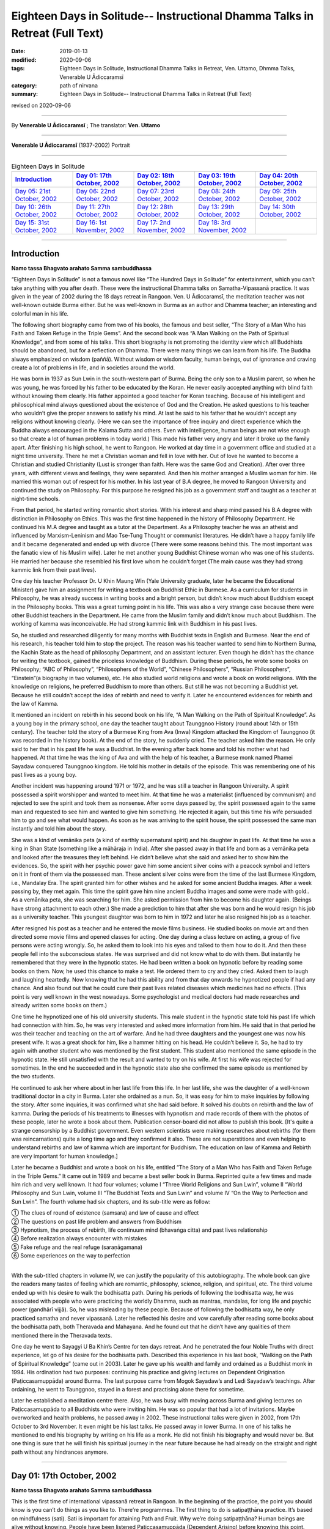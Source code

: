 ===============================================================================
Eighteen Days in Solitude-- Instructional Dhamma Talks in Retreat (Full Text)
===============================================================================

:date: 2019-01-13
:modified: 2020-09-06
:tags: Eighteen Days in Solitude, Instructional Dhamma Talks in Retreat, Ven. Uttamo, Dhmma Talks, Venerable U Ādiccaramsī
:category: path of nirvana
:summary: Eighteen Days in Solitude-- Instructional Dhamma Talks in Retreat (Full Text)

revised on 2020-09-06

------

By **Venerable U Ādiccaramsī** ; The translator: **Ven. Uttamo**

------

**Venerable U Ādiccaramsī** (1937-2002) Portrait

.. image:: {filename}/extra/img/ven-adiccaramsi-portrait.jpg
   :alt: Venerable U Ādiccaramsī's Portrait
   :align: center
   :height: 758px
   :width: 454 px

------

.. list-table:: Eighteen Days in Solitude
   :widths: 20 20 20 20 20
   :header-rows: 1

   * - `Introduction`_
     - `Day 01: 17th October, 2002`_
     - `Day 02: 18th October, 2002`_
     - `Day 03: 19th October, 2002`_
     - `Day 04: 20th October, 2002`_

   * - `Day 05: 21st October, 2002`_
     - `Day 06: 22nd October, 2002`_
     - `Day 07: 23rd October, 2002`_
     - `Day 08: 24th October, 2002`_
     - `Day 09: 25th October, 2002`_

   * - `Day 10: 26th October, 2002`_
     - `Day 11: 27th October, 2002`_
     - `Day 12: 28th October, 2002`_
     - `Day 13: 29th October, 2002`_
     - `Day 14: 30th October, 2002`_

   * - `Day 15: 31st October, 2002`_
     - `Day 16: 1st November, 2002`_
     - `Day 17: 2nd November, 2002`_
     - `Day 18: 3rd November, 2002`_
     - 

-----

Introduction
~~~~~~~~~~~~~~

**Namo tassa Bhagvato arahato Samma sambuddhassa**

“Eighteen Days in Solitude” is not a famous novel like “The Hundred Days in Solitude” for entertainment, which you can't take anything with you after death. These were the instructional Dhamma talks on Samatha-Vipassanā practice. It was given in the year of 2002 during the 18 days retreat in Rangoon. Ven. U Ādiccaramsī, the meditation teacher was not well-known outside Burma either. But he was well-known in Burma as an author and Dhamma teacher; an interesting and colorful man in his life. 

The following short biography came from two of his books, the famous and best seller, “The Story of a Man Who has Faith and Taken Refuge in the Triple Gems”. And the second book was “A Man Walking on the Path of Spiritual Knowledge”, and from some of his talks. This short biography is not promoting the identity view which all Buddhists should be abandoned, but for a reflection on Dhamma. There were many things we can learn from his life. The Buddha always emphasized on wisdom (paññā). Without wisdom or wisdom faculty, human beings, out of ignorance and craving create a lot of problems in life, and in societies around the world.

He was born in 1937 as Sun Lwin in the south-western part of Burma. Being the only son to a Muslim parent, so when he was young, he was forced by his father to be educated by the Koran. He never easily accepted anything with blind faith without knowing them clearly. His father appointed a good teacher for Koran teaching. Because of his intelligent and philosophical mind always questioned about the existence of God and the Creation. He asked questions to his teacher who wouldn’t give the proper answers to satisfy his mind. At last he said to his father that he wouldn’t accept any religions without knowing clearly.
(Here we can see the importance of free inquiry and direct experience which the Buddha always encouraged in the Kalama Sutta and others. Even with intelligence, human beings are not wise enough so that create a lot of human problems in today world.)
This made his father very angry and later it broke up the family apart. After finishing his high school, he went to Rangoon. He worked at day time in a government office and studied at a night time university. There he met a Christian woman and fell in love with her. Out of love he wanted to become a Christian and studied Christianity (Lust is stronger than faith. Here was the same God and Creation). After over three years, with different views and feelings, they were separated. And then his mother arranged a Muslim woman for him. He married this woman out of respect for his mother. In his last year of B.A degree, he moved to Rangoon University and continued the study on Philosophy. For this purpose he resigned his job as a government staff and taught as a teacher at night-time schools.

From that period, he started writing romantic short stories. With his interest and sharp mind passed his B.A degree with distinction in Philosophy on Ethics. This was the first time happened in the history of Philosophy Department. He continued his M.A degree and taught as a tutor at the Department. As a Philosophy teacher he was an atheist and influenced by Marxism-Leninism and Mao Tse-Tung Thought or communist literatures. He didn’t have a happy family life and it became degenerated and ended up with divorce (There were some reasons behind this. The most important was the fanatic view of his Muslim wife). Later he met another young Buddhist Chinese woman who was one of his students. He married her because she resembled his first love whom he couldn’t forget (The main cause was they had strong kammic link from their past lives). 

One day his teacher Professor Dr. U Khin Maung Win (Yale University graduate, later he became the Educational Minister) gave him an assignment for writing a textbook on Buddhist Ethic in Burmese. As a curriculum for students in Philosophy, he was already success in writing books and a bright person, but didn’t know much about Buddhism except in the Philosophy books. This was a great turning point in his life. This was also a very strange case because there were other Buddhist teachers in the Department. He came from the Muslim family and didn’t know much about Buddhism. The working of kamma was inconceivable. He had strong kammic link with Buddhism in his past lives.

So, he studied and researched diligently for many months with Buddhist texts in English and Burmese. Near the end of his research, his teacher told him to stop the project. The reason was his teacher wanted to send him to Northern Burma, the Kachin State as the head of philosophy Department, and an assistant lecturer. Even though he didn’t has the chance for writing the textbook, gained the priceless knowledge of Buddhism. During these periods, he wrote some books on Philosophy; “ABC of Philosophy”, “Philosophers of the World”, “Chinese Philosophers”, “Russian Philosophers”, “Einstein”(a biography in two volumes), etc. He also studied world religions and wrote a book on world religions. With the knowledge on religions, he preferred Buddhism to more than others. But still he was not becoming a Buddhist yet. Because he still couldn’t accept the idea of rebirth and need to verify it. Later he encountered evidences for rebirth and the law of Kamma. 

It mentioned an incident on rebirth in his second book on his life, “A Man Walking on the Path of Spiritual Knowledge”. As a young boy in the primary school, one day the teacher taught about Taunggnoo History (round about 14th or 15th century). The teacher told the story of a Burmese King from Ava (Inwa) Kingdom attacked the Kingdom of Taunggnoo (it was recorded in the history book). At the end of the story, he suddenly cried. The teacher asked him the reason. He only said to her that in his past life he was a Buddhist. In the evening after back home and told his mother what had happened. At that time he was the king of Ava and with the help of his teacher, a Burmese monk named Phamei Sayadaw conquered Taunggnoo kingdom. He told his mother in details of the episode. This was remembering one of his past lives as a young boy.

Another incident was happening around 1971 or 1972, and he was still a teacher in Rangoon University. A spirit possessed a spirit worshipper and wanted to meet him. At that time he was a materialist (influenced by communism) and rejected to see the spirit and took them as nonsense. After some days passed by, the spirit possessed again to the same man and requested to see him and wanted to give him something. He rejected it again, but this time his wife persuaded him to go and see what would happen. As soon as he was arriving to the spirit house, the spirit possessed the same man instantly and told him about the story. 

She was a kind of vemānika peta (a kind of earthly supernatural spirit) and his daughter in past life. At that time he was a king in Shan State (something like a māhāraja in India). After she passed away in that life and born as a vemānika peta and looked after the treasures they left behind. He didn’t believe what she said and asked her to show him the evidences. So, the spirit with her psychic power gave him some ancient silver coins with a peacock symbol and letters on it in front of them via the possessed man. These ancient silver coins were from the time of the last Burmese Kingdom, i.e., Mandalay Era. The spirit granted him for other wishes and he asked for some ancient Buddha images. After a week passing by, they met again. This time the spirit gave him nine ancient Buddha images and some were made with gold.. As a vemānika peta, she was searching for him. She asked permission from him to become his daughter again. (Beings have strong attachment to each other.) She made a prediction to him that after she was born and he would resign his job as a university teacher. This youngest daughter was born to him in 1972 and later he also resigned his job as a teacher.

After resigned his post as a teacher and he entered the movie films business. He studied books on movie art and then directed some movie films and opened classes for acting. One day during a class lecture on acting, a group of five persons were acting wrongly. So, he asked them to look into his eyes and talked to them how to do it. And then these people fell into the subconscious states. He was surprised and did not know what to do with them. But instantly he remembered that they were in the hypnotic states. He had been written a book on hypnotic before by reading some books on them. Now, he used this chance to make a test. He ordered them to cry and they cried. Asked them to laugh and laughing heartedly. Now knowing that he had this ability and from that day onwards he hypnotized people if had any chance. And also found out that he could cure their past lives related diseases which medicines had no effects. (This point is very well known in the west nowadays. Some psychologist and medical doctors had made researches and already written some books on them.)

One time he hypnotized one of his old university students. This male student in the hypnotic state told his past life which had connection with him. So, he was very interested and asked more information from him. He said that in that period he was their teacher and teaching on the art of warfare. And he had three daughters and the youngest one was now his present wife. It was a great shock for him, like a hammer hitting on his head. He couldn’t believe it. So, he had to try again with another student who was mentioned by the first student. This student also mentioned the same episode in the hypnotic state. He still unsatisfied with the result and wanted to try on his wife. At first his wife was rejected for sometimes. In the end he succeeded and in the hypnotic state also she confirmed the same episode as mentioned by the two students. 

He continued to ask her where about in her last life from this life. In her last life, she was the daughter of a well-known traditional doctor in a city in Burma. Later she ordained as a nun. So, it was easy for him to make inquiries by following the story. After some inquiries, it was confirmed what she had said before. It solved his doubts on rebirth and the law of kamma. During the periods of his treatments to illnesses with hypnotism and made records of them with the photos of these people, later he wrote a book about them. Publication censor-board did not allow to publish this book. [It's quite a strange censorship by a Buddhist government. Even western scientists were making researches about rebirths (for them was reincarnations) quite a long time ago and they confirmed it also. These are not superstitions and even helping to understand rebirths and law of kamma which are important for Buddhism. The education on law of Kamma and Rebirth are very important for human knowledge.]

Later he became a Buddhist and wrote a book on his life, entitled “The Story of a Man Who has Faith and Taken Refuge in the Triple Gems.” It came out in 1989 and became a best seller book in Burma. Reprinted quite a few times and made him rich and very well known. It had four volumes; volume I “Three World Religions and Sun Lwin”, volume II “World Philosophy and Sun Lwin, volume III “The Buddhist Texts and Sun Lwin” and volume IV “On the Way to Perfection and Sun Lwin”. The fourth volume had six chapters, and its sub-title were as follow:

| ①  The clues of round of existence (samsara) and law of cause and effect
| ②  The questions on past life problem and answers from Buddhism
| ③  Hypnotism, the process of rebirth, life continuum mind (bhavaṅga citta) and past lives relationship
| ④  Before realization always encounter with mistakes
| ⑤  Fake refuge and the real refuge (saraṇāgamana)
| ⑥  Some experiences on the way to perfection
| 

With the sub-titled chapters in volume IV, we can justify the popularity of this autobiography. The whole book can give the readers many tastes of feeling which are romantic, philosophy, science, religion, and spiritual, etc. The third volume ended up with his desire to walk the bodhisatta path. During his periods of following the bodhisatta way, he was associated with people who were practicing the worldly Dhamma, such as mantras, mandalas, for long life and psychic power (gandhārī vijjā). So, he was misleading by these people. Because of following the bodhisatta way, he only practiced samatha and never vipassanā. Later he reflected his desire and vow carefully after reading some books about the bodhisatta path, both Theravada and Mahayana. And he found out that he didn’t have any qualities of them mentioned there in the Theravada texts. 

One day he went to Sayagyi U Ba Khin’s Centre for ten days retreat. And he penetrated the four Noble Truths with direct experience, let go of his desire for the bodhisatta path. Described this experience in his last book, “Walking on the Path of Spiritual Knowledge” (came out in 2003). Later he gave up his wealth and family and ordained as a Buddhist monk in 1994. His ordination had two purposes: continuing his practice and giving lectures on Dependent Origination (Paṭiccasamuppāda) around Burma. The last purpose came from Mogok Sayadaw’s and Ledi Sayadaw’s teachings. After ordaining, he went to Taunggnoo, stayed in a forest and practising alone there for sometime. 

Later he established a meditation centre there. Also, he was busy with moving across Burma and giving lectures on Paṭiccasamuppāda to all Buddhists who were inviting him. He was so popular that had a lot of invitations. Maybe overworked and health problems, he passed away in 2002. These instructional talks were given in 2002, from 17th October to 3rd November. It even might be his last talks. He passed away in lower Burma. In one of his talks he mentioned to end his biography by writing on his life as a monk. He did not finish his biography and would never be. But one thing is sure that he will finish his spiritual journey in the near future because he had already on the straight and right path without any hindrances anymore.

------

Day 01: 17th October, 2002 
~~~~~~~~~~~~~~~~~~~~~~~~~~~~

**Namo tassa Bhagvato arahato Samma sambuddhassa**

This is the first time of international vipassanā retreat in Rangoon. In the beginning of the practice, the point you should know is you can’t do things as you like to. There’re programmes. The first thing to do is satipaṭṭhāna practice. It’s based on mindfulness (sati). Sati is important for attaining Path and Fruit. Why we’re doing satipaṭṭhāna? Human beings are alive without knowing. People have been listened Paṭiccasamuppāda (Dependent Arising) before knowing this point. What is not knowing? Not knowing is avijjā (ignorance). Human beings are alive without knowing themselves. They don’t know what will happen tomorrow. They don’t know where to die. During sleeping, eating and moving around anytime even don’t know they are alive with their breathings. They don’t know the breathing with the right or left nose. It’s living without knowing anything if we think about it. 

We have to know them exactly if we do vipassanā. We have to know it with the practice. The Buddha reflected as why people were doing things without knowing. They’re doing things without any sure for tomorrow. Needless to say tomorrow, they don't even know what will happen next hour; living the whole life without knowing and also dying without knowing. The Buddha reflected with his perfect wisdom (sabbaññuta ñāṇa); “Why don’t people know?” “No mindfulness (sati), so that they don’t know it.” His last words before passing away was: “Monks! Don’t be in heedlessness. Always stay with sati.” After satipaṭṭhāna, it change to vipassanā and arrive to the stage of satipaṭṭhāna bhavana. So, the whole practice has three parts. (In all these talks, sometimes he mentioned about Mogok Sayadaw’s talks. Because in the retreat he used some of Sayadaw’s teaching.)

For the first part, start from the satipaṭṭhāna. Be with sustained mindfulness to know them at the time of breathing practice. Be with the sustained sati to do the going, eating, bathing and at the toilet, etc. What are the benefits you’ll get from it? The mind becomes purified. First, giving you the eight precepts and must have the purification of the precepts (sīla). Second, with only purified sīla is not enough yet, and also make the mind to be purified (sīla only control verbal and bodily actions, so it needs to control the mind). In the mind there are lobha (greed), dosa (hatred), kilesa (defilement) exist. It has to use satipaṭṭhāna for making them reduced and purified. You can’t do vipassanā with the polluted mind. 

Before it, you have to do the four stages for the purification of precept, mind, view and doubt respectively (sīla, citta, diṭṭhi and kaṅkhāvitaraṇa visuddhis). For the purification of the mind, you have to do the satipaṭṭhāna to purify the kilesa of lobha, dosa, mana and diṭṭhi. You must know the breathing with it. With practice, the yogi finds out that his mind is in a random state and begins to know about him / herself. Human mind is like a monkey mind. We before took it as we could control the mind; with the practice, and knowing that we can’t. It wants to go anywhere, so it loses control. 

You have to overcome and make it calm down. For example, stabilizing a glass of water with the sediments in it, the water slowly becomes clear. It’s like binding the mind at a post and making it calming down is satipaṭṭhāna. In Burma there are two ways of practice. A yogi after arriving to the centre and teach him vipassanā method. This is not wrong and also right. Ledi Sayadaw called it sukkha vipassanā method (i.e., not practice samatha separately). It’s good for people who have the strength of sharp knowledge and strength of effort (viriya). For ordinary people who require guidance – neyya, this method is not very good. (A neyya person who was born with three wholesome roots, i.e., non-greed, non-hatred and non-delusion can attain realization in this life, if practicing properly with right effort.) Ledi Sayadaw was the first person letting vipassanā well-known in Burma. I am following his system, this is vipassanā based on samatha.

Our method is samatha yānika-vipassanā. We will do the vipassanā after making the mind having strength and purified, we’ll do it with ānāpāna method. There are also other ways of using rosary beads, concentration on discs (kasiṇas), contemplation on loathsomeness (asubha), etc. Here is no need for outside objects; only to know the in breaths and out breaths. We do it with all the four postures. There are centres doing with sitting, walking, and with both. But not doing with the standing and lying down postures. We’re doing all these for balancing the postures. With walking, make the body healthy, digest the foods and strong Samādhi (Samādhi lasts longer). At first, how to contemplate in sitting? There are many kinds of sitting (āsanas) postures. You can sit comfortably as you like. With the posture you can sit longer and comfort. 

Second point is straightening the back. This is important. It will become tired and painful if the spinal cord and back bones are bending (i.e., without ease and relax). It becomes comfortable and also you can sit longer if the bones are in the state of like the ice cream cone cups overlap each other systematically. After that, don’t let the head incline downwards or upwards. Put one hand on top of the other or both on the knees or on the laps with comfort. Don’t put it on the floor and will destroy the yogi’s posture. Close the eyes and pay attention at the entrance of the nose. You can also open your eyes and pay attention to the tip of the nose. When breathing in knowing the air comes into the nose. With breathing some are short and some are long breathing, each person is not the same. After the coming in air ends and wanting to breathe out arises, breathe naturally. 

Is it with the right or left nose? One of the noses is usually closed. There is few to breathe with both noses. Only with one side is more often. After knowing the touching and again know the knowing mind. The mind wanting to breathe out arises. When breathing out and know it from the beginning to the end. These are touching and knowing with mindfulness (sati). What kind of problem can arise? Sometimes we don’t know about it because the mind is running away. Not staying at where we want to be. The mind is playing around on kilesa objects. It doesn’t like the normal kinds of object and following the objects it prefers. 

The mind will run away if without sati. Staying with sati and not let the mind running away. If it runs away, then pull it back on to the object. Mediation is pulling back the running away mind on to the object again and again. This is called applied thought (vitakka). Practicing to know it all the time is satipaṭṭhāna and you don’t need to search for it. With sati and it comes back again. This is practising with one of the jhanic factors vitakka. Bhāvita means contemplating again and again (If not happen and make it happens and after happen make it develops). Only do this and make it stay at the spot. Making the mind calming down is called samatha (In the practice of mind development, there are two factors involve. These are bhāvita and bahulīkata. Bahulīkata means making it happening for many times. The combination of the two is similar to right effort).

For standing meditation, two feet should be nearly one foot (30 cm) or at least six inches (15 cm) apart. Two hands shouldn’t be at the sides; overlapping your two hands in front of you; holding your both arms also not good. Close your eyes and knowing the in and out breaths as before.

For lying down posture in contemplation, the body has to be flat and straight on the floor. You can lie down your back or to the side (mostly to the right side). It’s better with your back in contemplation.  Two big toes must touch each other. If not touching, bind them with rubber ring. This will get it point. Place the hands at both sides or on the stomach with two hands overlap lightly. Don’t use the pillow under your head, instead a folded cloth. With sati, note the touching of the breath.

During the walking meditation, noticing of the touching and knowing of the breath at the entrance of the nostril is not possible. (In the beginning it may be difficult. Webu Sayadaw’s teaching included all postures with ānāpāna. People can try it out by themselves.) Contemplate it on the feet. It is not just walking. Normal walking is out of mindfulness (not concerning with the practice). The distance should be 20 or 30 paces (similar to the Thai forest tradition). Walk to and fro from this side to the other side. The mind concentrates on the feet. What have to do in the beginning? Every time the feet touching the ground have to know it. You must know the every touching of the right and left feet. Later you will separate them and do the contemplation. Now, just do it both together.

Sitting meditation is like climbing the mountain. For someone looking at nearby it seems to be nothing happened to the yogi. Pain and aches will arise. Should the yogi react if tormented by painful and /or hot sensations? One shouldn’t torture oneself as I don’t care about it; also shouldn’t change it very often. One shouldn’t follow one’s desire and self-mortification. You have to be in the middle way (majjhima paṭipadā). The Buddha had practiced for six years with self-mortification and didn’t realize the Dhamma. This Dhamma is not for self-mortification and must have ease with the body and mind. If following with one’s desire also can’t get Samādhi.

How to be in the balance? For example, sit for half an hour. If the time is not arriving yet, I’ll not change it. After half an hour, the mind wants to change. When the mind wants to change and it stays away from the tip of the nose. Wanting to change is taṇhā. For an hour sitting and change two times. By developing the sitting slowly and can bear the pain.

There will be worrying in standing posture. Will the body fall off or become trembled? The under feet will be hot like fire; lift it slightly if they become very hot. You do it mindfully. Shouldn’t do it very often, like moving the body this and that side. How long could you stand? Even can’t stand for an hour. If you can’t bear it anymore, sit down and contemplate. Slowly increase the time for the standing. Even after sometimes, standing is better for some people. With standing not much pain and aches and become more convenient. Lying down also has problem. Don’t think that sleeping posture is easy. It's even worse because you can’t move. At normal time we’re changing and moving that not knowing the torture of the body. If become unbearable and want to turn the body, then incline to the right side.

------

Day 02: 18th October, 2002
~~~~~~~~~~~~~~~~~~~~~~~~~~~~~

We’ll continue to do the practice of stabilizing sati. The time reserve for the practice of satipaṭṭhāna is seven days. The work of sati is jhāna practice and not of knowledge. (Sīla, samādhi and paññā are included in the whole Satipaṭṭhāna practice. Therefore, the Mahasi system is right. At first, it will develop samādhi with right effort and sati to note every phenomenon arising. With strong samādhi and discerning anicca, it moves first from the coarser objects into refined objects, i.e., from kaya, vedanā, citta to dhamma respectively. Mogok’s Sayadaw’s talk also supported to Mahasi system. Here, the Venerable only used one object; i.e., the breath to contemplate that was mentioned as jhāna practice.)

There’re five stages of the practice in strengthening sati. 

The first stage is applied thought (vitakka-application of thought on the object). It has also other meanings; thinking and planning in various ways. Here is not thinking and planning. Pull back the running mind on to the meditation object. The object is at the tip of the nose or the upper lip. Pulling back the distracted mind on to the object again and again is vitakka. (A western monk translated vitakka and vicāra as connecting and sustaining. It was clearer and meaningful than applied and sustained thoughts.)

Yesterday by observing the yogis and found out that their experiences in the practice are quite different. Some had practiced for many times in other centres. Now, at here their postures are quite stable, calm and mature in faculties. Even some are in the stage of one-pointedness (ekaggatā). These yogis can be regarded as at the level of high knowledge. 

For the second group, they are new yogis and practice only now. Here even two separated groups, some of them have zeal and their postures are calm and stable. It’s with interest and seriousness. Some are not mature and stable. They are not taking it in seriousness. Some of them had practiced before (may be at his centre). These people must take more care in their practice. Even they had practiced before but no realization. Before, I had not observed them. Now, they are near me and observing them. Even they had practiced it before; what are the weak points of not realization? I have interest and done the observation. 

What I found out are:

1. They are not in accordance with the yogi posture. Their sitting postures are wrong. 

2. Another point is, in the way of making the mind calming down shouldn’t move the body. With the body calm, and the mind also is. You have to hold it without moving if you want to calm down the water in the glass. And then the sediments inside will settle down. If the body is moving, the mind can never calm down. For this problem there are two points: it's without the right posture and the mind has distractions that it’s moving.

In the way of calming the mind, these are the dhammas destroying Samādhi. The Buddha said that these were the hindrances (nīvaraṇas) which preventing the path and fruition knowledges (magga and phala). 

What are these dhamma? 

1. The hindrance of sensuality or sensual desire – kāmacchanda-nīvaraṇa; the mind follows after sensual objects. Hearing a sound, the mind moves towards the sound. Seeing a form and moving towards the forms, to the smell, etc. Here it’s important to know the significance of Mogok vipassanā teaching. Before I only allowed people to the retreats who had been listened to Mogok Sayadaw’s talks. 

(He gave talks on Khandha Paṭiccasamuppāda according to the way of Mogok Sayadaw around Burma, or even may be at his centre. It seemed to be even using Sayadaw’s talks for the yogis in the retreat. Here I want to emphasize the power of Mogok Sayadaw’s talk. Anyone who listens to these talks very often has much benefit in dhamma knowledge. In daily life or in practice, it’s very useful for Seeing Dhamma in profound ways. A well-known Mahasi meditation teacher also used Mogok Sayadaw’s talks in his teaching. It is very unusual.) 

Here at this place no preparation for this and allowing people who wanted to practice. Usually only allow people who have been taken the lectures on paṭiccasamuppāda. So, I take it as you all understand paṭiccasamuppāda. 

There are two paṭiccasamuppādas: book knowledge and khandha knowledge. If I have to talk on khandha paṭiccasamuppāda for understanding; for example, the eyes see a physical form. If you see something is a mistake. You can’t contemplate what I see. Must contemplate as seeing consciousness arises and should not follow with the seeing object.

Seeing consciousness arises is the present khandha arising; not only the seeing consciousness arises. With it, pleasure on the seeing is feeling aggregate (vedanākkhandha). Wanting it is the aggregate of mental formation (saṅkhārakkhandha). Noticing of them is the aggregate of perception (saññakkhandha). The contact (phassa) of sense object and sense door are form aggregate (rūpakkhandha). The five khandhas arise together. 

Someone who want to understand Dependent Arising shouldn’t think in an ordinary way. Think it as a khandha arises if mosquito bites. If not feeling arises and become vedanā paccaya taṇhā feeling conditions craving. And it becomes the desirous mind. 

This taṇhā creates action (kamma). Kamma gives the result of next life, rebirth khandha. It becomes woeful birth (apāyajāti). At eating, touching and knowing mind arise. If no contemplation and the feeling of the tasting mind arises, and it becomes the feeling aggregate. Continue to; this food is very good. From feeling and craving arise. Taṇhā arises by eating food. From taṇhā and action arises. With eating like this, one will go to the plane of misery (apāyas). 

How much profundity of the meaning is in the practice? Most people are thinking that only doing unwholesome actions has fallen into the planes of misery.

During the eating Dependent Arising (D.A) processes are continuing. For this Dependent Arising machine not in turning, and must be mindful on the objects of eating. Don’t let it happen as very good if taste arises on the tongue; only knowing them as hot, sour, bitter taste, etc. With mindfulness and not connect to feeling. 

Now, I’ll talk about how to do it. For example, during eating, you’re eating without sati. You know this very well. How do you eat without sati? You take the food with your hand and put it into the mouth. And then chew the food, after that swallow it. The hand takes another lump only after swallow. 

Here, I am talking about the eating process happens one after another. In reality, we’re chewing the food and the hand going to take another one. How can we have sati at the same time in doing two jobs? We have been eaten foods for quite a long time now. How many lumps of food will make us full? We have eaten it for our whole life. Even up to this age and don’t know how much of it is enough. Is it not clear that we’re alive with not knowing-avijjā? 

How many times we’re chewing each lump of food? And when do we swallow the food? Therefore, we are eating with avijjā. After avijjā, taṇhā will arise. Doing things without mindfulness that humans are in suffering. Living with ignorance, craving (taṇhā) arises. You must do with sati if you want to abandon taṇhā. Doing things without sati is not difficult because you’re used to it. (This point is very important for contemplation). 

Eating with sati seems to be tiresome because of doing with effort. Know the in and out breaths is a part of the practice. Now, I’ll talk about eating. You must try to eat with sati. You put a lump of food into the mouth and chewing it. Follow with the counting as how many times you’re chewing. You can count with numbers as 1, 2, 3, etc. 

For example, after 25 times of chewing and you swallow it. Without wanting to swallow and you don’t swallow it. Chewing with sati and it becomes loathsome (It seems to be a burden and dukkha; can’t enjoy the pleasure). It arises in the mind eye. Wanting to enjoy the taste doesn’t arise. Doing with sati, you'll know khandha dukkha. You must do it with one after another. During the chewing, don’t take another food again. 

(Just concentrate on the chewing process with sati. If someone is looking at you, you also have the composure. Dependent Arising process also does not continue).

People think that practicing of sati is calming the mind. In reality, it purifies the mind. With the purified mind, the insight knowledge will arise. During bathing, contemplate the touching and knowing of the water falling on the head and the body. By using soap on the body with sati and contemplate the touching and the knowing. Yogi should be a person with sati. The hand contacts with the spoon; touching and knowing mind arises. Touching and knowing mind is never end with the contemplation because everything is touching and knowing. 

(Webu Sayadaw and Soon Loon Sayadaw were very well known in Burma. Webu Sayadaw’s main instruction was observing the touching and knowing of the sensations of in breath and out breath. Soon Loon Sayadaw himself using the touching and knowing of the physical sensations in his daily activities. So, Sayadaw made a slogan in practice: ‘‘Touching, Knowing, Sati”.) 

Another hindrance is ill-will (vyāpādanīvaraṇa). During the practice it also can give a lot of trouble. Contemplate them if they arise, and they will disappear. 

The hindrance of sloth and torpor (thinamiddhanīvaraṇa). Some of you are nodding in sitting. You were nodding at six p.m. I came and checked at eight p.m. and you’re still nodding. It’s not the time for sleep yet and why are you nodding? Because your postures are not right. Look at the Buddha image, no slanting of the head and the body not inclining to the side. So, it’s important to have the right postures. With the bending of the body and can’t practice very well. 

The hindrances of restlessness and worry (uddhacca and kukkucca nīvaraṇa). The mind in the state of restlessness is uddhacca. If someone is scratching the head, moving the body and bending the fingers; then the yogi is in restlessness. The Buddha at the time of enlightenment made a resolution of not to move. We should imitate him. We must not move the body as we like. Kukkucca is thinking and planning of many things. In Samatha practice you must not think and plan for anything.

------

Day 03: 19th October, 2002
~~~~~~~~~~~~~~~~~~~~~~~~~~~~

The first thing yogis have to be mindful is days are not waiting for us. Each day has been gone very quickly. The effectiveness and success of the practice must measure with sati. In Mogok Sayadaw’s talks mentioned the importance of sati. For all matters without sati is impossible. For mundane and supramundane matters and in everyday life, sati is important. Only by knowing these things, the yogis want to work hard with body and mind. Without sati and everything can be went wrong. Life is encircling with enemies. We’re moving around among every kinds of danger. Before crossing the motor way, you have to be mindful; in the beginning observing the left side, and in the middle of the road, then observing the right side. It could lead to death on crossing without observing. If you read the everyday newspaper, out of mindfulness that people encounter with death and dangers. (He talked about the 2002, Bali bombing in Indonesia.) 

What happen in the surroundings? People are thinking and planning in many different ways to kill, torture and harm each other. (He also mentioned newsletter, booklets, etc, which were not allowed in Burma by the government of that time.) Someone took them to the tea shop without knowing it as illegal. And then he was arrested by military intelligence (M.I). These things happen in many countries (He talked about another example of 9/11, 2001 in USA). No one thought airplane could become a Bomb. In the world whenever hatred dhamma exists, killing and extermination are going on and on. If you don’t have sati and going on the way to death. You must have sati if you want to be free from the path of death. 

[He gave another incident in China. A man put pesticides for rats in to the foods of a shop closed to his own shop with jealousy and killing some of the students because this shop attracted more students than his. Later he was arrested and put to death. This tragedy came from envy and selfishness (issā and macchariya) which the Buddha answered to Sakka (the God King) as the fetters led beings in hostility, violence, rivalry and ill will.]
) 

Hatred dhamma exists among people. And human lives are never in safety. (For example, nowadays terrorism at many parts of Middle East, some African countries, etc.) All these sufferings and problems are made by human beings. So, we need for practice to be with sati in daily life. (The above mentioned things were not only sati, but also including clearly comprehending – Sampajāna. See sati / sampajāna in the Satipaṭṭhāna Sutta.) 

Clocks are invented for having sati. The clocks are reminding us. Usually I get up at 3:30 a.m. For this I made ready for the alarm. But today the clock is not making sound. This monk is also out of sati. Today I was arriving there late and lay people were waiting for the toilets. A lack of mindfulness and inconvenience happened. Therefore the inconveniences and deaths are the cause of heedlessness. There is no realization if you can’t overcome it. You can’t arrive to the destination if you don’t practice with care. You can’t work with careless. You come here and practice for the sake of path and fruit. You become a person having sati in everything if you work hard for seven days. Every morning I come here for talk is reminding you. It needs to accept it. If not, even with the giving and attain nothing. 

It's like the unconscious person if the sitting posture is not right. Yesterday I came and observe people and still in the same postures. Why it happens like this? Humans have habit patterns. We’re behaving in these ways. With warning, it only becomes temporary; and then going back to usual patterns. For example, a scorpion was drifting in a stream. A hermit was also nearby. He was looking for a stick near him and could find none. So, he took it with the hand. The holy man was doing the holy job. But the scorpion stung him instantly. Do you want to say that the scorpion had no gratitude? Its habit was with the touching and came the stinging. But the hermit also knew about that. If a being was in danger and wanting to help was his habit. This was the holy mind. Scorpion also had the scorpion mind. Therefore it fell back into the water. The hermit didn’t have the nature of wanting it to die. So, he saved it again.

No sati is also a habit. It uses to do this thing and just to do like this. In learning computer and typewriter, in the beginning, press the keys with sati and care. And you have to practice in this way. After that, no need careful sati (effortless sati). This is called conditioning. You should practice to become a habitual tendency. It's no need to do with difficulty and purpose if becoming a habitual tendency. With the observation of the yogis, some having experiences before can sit calmly for an hour. Some without experiences are changing this side to that side. 

Now, it seems tiresome and difficult. And after used to it and become easy. People are 99% doing things without mindfulness. Now we have to do with sati that it does not become easy because we have made the habit of heedlessness. Insight practice and the life style of worldlings are opposite. In worldly life, we have been taught to live without sati. If we are skillful in the practice and it becomes natural. So, it was right what the Buddha taught as without sati was going towards death. Wanting to arrive to the deathless of Nibbāna, it does not need to do the special things. Only it needs how to have sati with the practice.

Today we’re ascending to the level of pīti (joy). You will know whether arriving to this level or not during the practice. Before dukkha, vedanā (painful sensations) were arising. Now they are reducing. Before, the body was heavy; and now it becomes light. In the eyes light appears as bright sparks. These are signs of Samādhi. Suddenly gooseflesh arises and wants to cry. Yesterday some were already happening with these things. Here wanting to cry is not the cause of sadness (dosa), but the cause of joy. If become sadness and gladness tears also come out. If these things happening and arrive to the third level (i.e., pīti). For these things to happen, you must contemplate in more details; before I asked you to contemplate the touching and the knowing. Let’s stop the breathing, and what happen to you? Wanting to breathe in arises. After breathing in and stop the breathing, and then what happen? Wanting to breathe out arises. Before, we didn’t know that wanting to breathe and breathing arose. Now, we know that with the wanting to breathe and it breathes. The yogi must contemplate to see this mind. 

Before, it was with the breathing and knowing. Now, it wants to breathe and the breathing. So, there are two points here, know it with more in detail. More objects of contemplation make it become strong sati. These are the working of the wanting mind to breathe and the breath (rūpa). In eating It's also the same: wanting to eat mind and eating form (rūpa) process, wanting to handle the spoon and handling, etc. Before, at home, if you wanted to eat and just took the foods (i.e., without any contemplation. He also talked about wise reflection on consuming foods.) Here we don’t eat without contemplation. Contemplate to see the wanting mind. And contemplate to see the moving form (rūpa). By put food into the mouth and don’t you know the touching? There are totally six points: Wanting to breathe in and the breath coming in, wanting to breathe out and the breath going out, touching and knowing. With more noting and the mind doesn’t go out. In the beginning it’s difficult because we’re doing things without aware them.

At walking meditation, for example, if you start with the left foot. Wanting to lift the foot arises and then the lifting of the foot; wanting to step and step the foot. Wanting to put down the foot and then putting down the foot. It’s not reciting it with the lips. To know with notice of the mind wanting to lift the foot and the lifting of the form (rūpa) arise together. Before we only notice the touching. Now, put down the foot and also notice the knowing of the touching. Here are totally eight points. (i.e., wanting to lift and lifting; wanting to step and the stepping; wanting to put down and the putting down; touching and knowing = 2 * 4 = 8 points.)

In the breathing, there are six points and walking eight points respectively. Before, in the walking, we only note the touching and knowing. Now, all these activities are the works of kamma (actions) and not vipassanā. The reason for doing satipaṭṭhāna is, later there are levels like climbing up the mountain. For these, it needs the strength. Therefore it’s collecting strength and power. It’s important to have strong interest for doing it. This is seriousness. Can doing like this you must have faith (saddhā). The khandha also will show you. Today joy arises. The khandha becomes light and fresh. For two days, we didn’t do a lot of noting. And today it becomes more. Noting is samatha and knowing is paññā. Noting is to be mindful and become knowing is paññā. 

(Sayadaw helped the yogis to make the preliminary duties for practice – parikamma. These are: 

Offering the body and mind to the triple gems – Buddha, Dhamma and Saṅgha. 

Asking forgiveness to the Buddha, Dhamma, Saṅgha, teachers, parents and other living beings for one had done anything wrong to them. 

Pervading loving friendliness – metta to all living beings, etc.)

------

Day 04: 20th October, 2002
~~~~~~~~~~~~~~~~~~~~~~~~~~~

Talking from the process of the practice, today we’re arriving to the level of jhanic factor happiness (sukha). In the five jhāna factors, vitakka is pulling the mind back to the object. Vicāra means the mind staying with the object of meditation. The mind is staying calm with the object. If the mind becomes calm the body also. It becomes free from lobha (greed), dosa (hatred), moha (delusion), restlessness (the mind moving around here and there), laziness, boredom, etc, which are defilements (kilesa), obstructing the path and fruit. This is called purification of the mind (cittavisuddhi). There are seven stages of purification. Now you’re undertaking the eight precepts and during the practice the precepts are pure. Only with the pure sīla (precepts) is not enough. The mind also has to be pure. It can’t do insight practice with the polluted mind (kilesa). Do it with the contemplative knowledge (ñāṇa). This knowledge is establishing with the practice. Normal people don’t have it. What are the factors of this knowledge? You must have right view (sammā-diṭṭhi). Thoughts must be right (sammā-saṅkappa). For right effort (sammā-vāyāma); we’re talking about sitting meditation, but also can practice with walking, lying down and standing. Without effort, we can’t do anything. 

Right mindfulness (sammā-sati) is satipaṭṭhāna, which we’re doing now. It regards to everything. Only we have sati and will attain the path and fruit. You must grasp on this point. Control the mind with sati and not letting it going out. It can have calmness of Samādhi only with sati and viriya. With calmness of the mind and knowledge will arise. It’s wisdom (paññā). The mind will follow with them if it is seeing an object or hearing a sound; during eating, also following with the sweet, sour, salty taste, etc. And the mind doesn’t stop there with only knowing. It also enjoys the good or bad tastes. It will like it if prefer sweetness after the feeling; if not prefer and then dislike it. Originally “like” or “dislike” does not exist by itself; it's added by the eater. There are some people enjoying hot chilis and also some don’t. It's nothing to do with the chili for “like” or “dislike” chili. It connects with the eater/enjoyer. He/she has the nature of justification on the objects. 

Contemplation on the in and out breaths are not interesting like watching video because it’s not like the objects of defilement. (This is a modern day human problem and serious. We polluted our mind from the media and never were aware of the dangers it brings to human beings.) Therefore the mind is looking for a new object. If hearing a sound, it does not stay at the nostril and following towards the sound. It has interest at the sound with thinking.

Another thing is with the contemplation and the mind instantly forgets the object – seems like unconscious. It’s called falling into the bhavaṅga citta. This is not following other objects. The mind has two types: conscious and unconscious or sub-conscious minds. This unconscious or sub-conscious mind is bhavaṅga citta – life continuum mind. Instantly it forgets the object and changes into bhavaṅga citta. And then thinking and planning things arise. The mind strays away from the object is our past experiences have been recorded in the bhavaṅga (maybe like a recording machine). In normal situations it doesn’t arise. We had been forgotten the things which happened long time ago at young age. These things can arise during the practice. In this way the mind is not staying with the meditation object and following with the new object. With these kinds of obstructing exist and in making the mind to be calmed, it needs great effort. It needs such much effort if you want to arrive to this level. 

This yogi seems like climbing a high mountain. Reaching higher up, he / she needs the care of not falling off; like the example of a mountain climber, reaching higher up and being closer to life danger. Out of sati is the cause of death. (He mentioned Mogok Sayadaw’s talk on a prisoner carried a bowl full of oil. He had to protect his life for not spilling even a drop of it. It needs a great care and sati.) The car driver can’t be out of sati because dangers are surrounding with it. Even with sati, it still might have accident. We establish sati for the freedom from saṁsāric dangers coming from repeated existences, and we have to do it with full interest. When night time comes, some yogi’s mind becomes disarray. It’s sure of including tiredness. And it can reduce the effort because of painful sensations. It will be good enough only, always practice with great effort like a new person and mind. Today we must arrive to the level of happiness (sukha). This is the level where the whole body becomes peaceful and happy. If the body is painful with aches and headache, etc. can’t attain happiness.

If I have to tell my experience, I didn’t do vipassanā practice before. It was because of my great vow. Because of this thought, I didn’t do it. [But he did samatha practice and influenced by worldly knowledges (lokiya vijjā) – such as gandhārī, mantra, mandala, etc. So, he was getting lost in these things for sometimes.] After sometimes I made researches and found out that I didn’t have the qualities of a bodhisatta. And had not been met a living Buddha for the future prediction (In some of his past lives he had been made bodhisatta vows). Therefore at the time of doing vipassanā, my whole body was painful, numbed and with aches like you. From the knees downwards were numbed for the whole day and night. Next day was the same. And then on the third day I thought; was it becoming paralyzed? And then I made a decision of letting it happen whatever might be, and continued the effort. 

What were the characteristics when arriving to the level of happiness? After the mid-day meal, it was still numbing. I was resting for awhile and took a bath. After the bath, all these numbness disappeared. At 1 p.m. continued the sitting and arrived to the level of happiness. The dhamma was not like what I had thought and developed with the process. If arriving to the level of sukha and the whole body becomes light, the mind is clear and bright. Some have goosefleshes, seeing light like the firefly, sign of cotton wool, cloud, etc. These are signs of samatha. If you’re seeing these things and it means arriving to a certain level in samatha practice. These are learning signs (uggaha-nimitta) and counterpart signs (paṭibhāga nimitta). Arriving to the stages of pīti and sukha, the body becomes light and not heavy. Even it can be found that the lower parts of the body disappear. If it arrives to the stage of onepointedness of mind (ekaggatā), even becomes quiet and seems to be not breathed anymore.

Dhamma is developing in accordance with the process. We’re practicing with the time limit that if moving the body here and there will not arrive to this stage. Separate the practice for 18 days that, each day has to be developed from one stage to another stage. If the below stages are not fulfilling and can’t follow up. So, you can’t take rest and have to be tried with right effort. It’s important to change postures without interrupt the acceleration. 

Like rubbing two pieces of bamboos, you’ll never get the fire by rubbing and resting. If you just do the rubbing, when the time comes and fire will come out. Samādhi practice is also in the same way. Noting, contemplating with sati, dhamma will do its job accordingly and Samādhi develops. At that time, it must not think and plan this and that. If you put effort with sati and will find out that in and out breathing are faster. Whatever you are experiencing just binding the mind at the entrance of the nostrils is enough.

Some observe the arising and falling of the abdomen as object of contemplation. Some observe the heart beatings. They are watching at these. And then what problem will arise? A female yogi asked me; “If I don’t pay attention at the nostrils and instead at the chest area (i.e., the heart) or at the abdomen is possible?” Then I answered to her that if you knew it and it will be all right. But it has a difficulty when changing to the next stage of knowledge (i.e., the knowledge of cause and effect relationship.) The beating of the heart is conditioning by the bhavaṅga citta. 

It functions with the volitional mind. At the nostrils because of wanting to breathe in and it breathes in, and wanting to breathe out and it breathes out. The wanting mind is the cause. For the beating of the heart, we don’t know the reason. It has the difficulty when analyzing the cause and effect relationship. For today, practice hard and not let the mind goes out for reaching the sukha level. I have reminded yogis not to incline the head downwards. But because of the habit carrying with it, and after sometimes it goes back to usual. You have to be remembered the instruction. Also, it must have the part of checking for one’s practice. Then you can correct your mistakes. Another point is observing the touching and knowing mind with another mind. This is contemplating the knowing mind with another mind and including more knowing.

------

Day 05: 21st October, 2002
~~~~~~~~~~~~~~~~~~~~~~~~~~~

This is like a preparation for climbing up a higher part of the mountain. It’s for the liberation from saṁsāricsaṁsāric dukkha. So, we must do the practice with the three governing principles (i.e., thinking about or contemplating on the repeated suffering – saṁsāric dukkha: Taking oneself as a governing principle (attādhipati), taking the worlds (lokādhipati) and the Dhamma as governing principles (Dhammādhipati). Here taking the worlds as governing principle means the living beings who have the ability to see and know other mind. See Aṅguttara Nikāya, III 40 Governing principles, AN.3.40 Ādhipateyyasuttaṃ.) Mogok Sayadaw said, “We could not do the practice in an ordinary way, but with the three governing principles (adhipati) and resolution.” The first one is making oneself as a governing (attādhipati). You can’t attain it with prayers, and must do it yourself. It needs the faith of I must realize it. You shouldn’t have this kind of thought, couldn’t I do it? You should have the determination of I must realize it with the practice. It can be happened that you retreat back or it takes more time. 

We only have the 18 days limit and shouldn’t waste the time. From today onwards we must make the resolution for the practice. Practice with the resolution. Why are you coming here for the practice? Mogok Sayadaw said, “We didn’t come here because we have nothing to eat, or nothing to wear or nowhere to live; also we are not to come here and practice for the happiness of human and celestial beings (i.e., sugati – good rebirths).” (For example of human dukkha, mentioned the story of bhikkuni Patacara.) Round of existence (saṁsāra) was so long that every living being had shed tears more than the water in the four oceans. With deaths the bones were piling up like great mountains. 

After birth even like a criminal has the death sentence with him. We’re afraid of death and planning in many ways not to die. However you’re doing it can’t free from aging, sickness and death. For a death-sentenced criminal, day after day the time to death is closer and closer and has more sense of urgency (saṁvega). But everyday most people are enjoying themselves with companions, sensual pleasures and eating and drinking. Their precious times are finishing in those ways. After deaths they will fall into the four woeful destinations like coconut fruits fall down at randomly. The dangers of change (vipariṇāma) and easily falling into painful destinations (vinipāta) are within us after births. This life can be used as to be free from these dangers. So, it’s very important for us. We had been as animals for foods to others in many lives. Therefore we come here for the practice to escape from these worse situations.

Approaching a good teacher is one of the causes for realization. It’s very difficult to get a good teacher to teach us. After finished his own practice, Mogok Sayadaw wanted others to know and practice the Dhamma. So, he was continuously teaching others without stopping. He was still teaching people until near his death. He gave the guarantee for his listeners and said, “If you practice with the three adhipatis in the evening and can realize it the next morning.” At least we should have the goal of not falling into bad destinations after death. This is the situation of a small stream winner (cūḷa-sotāpanna). Someone discerns impermanence is a cūḷa-sotāpanna. 

We’re establishing Samādhi for the discerning of impermanence. Later you’ll know how much height this khandha mountain is. Only by practicing hard you can attain path and fruit within the 18 days. There are many practicing for ten years, 20 years already. Our groups had practiced seriously before (the yogis at his centre in Taunggnoo). Only a person with sharp faculty could realize it in ten days. (He was one of them and mentioned his experiences in his book- “A Man Walking on the Path of Spiritual Knowledge”.) 

Most people are only discerning impermanence within ten days. It was impossible from the disenchanting of impermanence (i.e., nibbidā ñāṇa) to the ending of it (i.e., path knowledge) within ten days (i.e., among his yogis). Therefore I made a plan. (That was his successful khandha paṭiccasamuppāda lectures across Burma by using the way of Mogok Sayadaw’s teaching on this topic.) Discern impermanence within ten days and become cūḷa-sotāpanna. And it will take rebirths in sugati but still not be free from the dangers of plane of misery (apāyas). And then the yogi has the seed of mahā-sotāpanna for the next life. The tree will grow out in the next life, and will become a sotāpanna.

We’ll ascend the mountain with the three stages of knowledge as taught by Mogok Sayadaw. (This was also mentioned by the Buddha himself for many times in some of the suttas.) 

Second, make preparation for climbing the mountain. For this we must make two resolutions (adhiṭṭhāna). The first one is we’ll do the practice with sitting, walking, standing and lying down in each posture exactly for an hour without changing. It doesn’t mean we have to do it in the extreme way but in the middle way. And it’s painful and become unbearable for you. The reason is you don’t know how to contemplate by separating from it. We must make a test for how much can we bear it. This practice makes us to have the quality of endurance. The practice is not only to have Samādhi but also to make the mind has patience. It’s also testing for oneself how much could you do with patience in dealing of with pain – dukkha. After half an hour painful sensations – dukkha vedanā will arise. If it arises, you want it to disappear. You want to change the posture due to wanting it to disappear. Then you have to make this determination. Whenever get this body – khandha, and this suffering dukkha will continue to come. If I change the posture, it’ll torture me again in next posture. So, I’ll not change and try up to 40 minutes. I will increase another five minutes if I pass it. After overcome it with 45 minutes and I’ll increase to the maximum. There is nothing without ending. If anything has the beginning and it must has the ending. 

By following and observing the most painful one and at the end of it, you will find out the most pleasant one. At the end of suffering, happiness exists. I thought it would torture me continuously. After the worst things finish the good things exist. Here the yogis have to know one thing. You shouldn’t go in and feel the feeling – vedanā unbearably. You were seemed to be in comfortable posture to someone nearby. This is the battle between the body – khandha and knowledge. A laywoman in Minbu City (in Central Burma) was used to talk bluntly. At her retreat and said to me, “Ven. Sir, during the practice there are three enemies attacking me and quite unpleasant. The air element tortures me, and the heat element is very hot. Enemies are three and I’m the only one. But still I overcome them.” If the khandha is attacking us, we must conquer it. Today onwards we should have this kind of spirit. It doesn’t mean that not to change at all. Develop bit by bit and do it as much as you can. There is no difficulty anymore if you overcome once. With one success, you'll have strong confidence.

Next resolution is noble silence. For the mind to be calm, you can’t be in talking. Even can’t talk about Dhamma between each other. It needs to make the mind has strength. With talking and Samādhi has fallen apart. And then has difficulty to establish again. Also, make others as a governing principle (i.e., lokadhipati). Don’t think that whatever is arising in my mind others don’t know and only I know about it. If the spirits at the surroundings know, others also know it. At my retreats someone comes in and protecting the place. Even we don’t know about it the spirit is watching at us. If you’re yawning very often, the spirit comes and makes it to you because the yogi is thinking this and that without any control. And so he comes in doing it by let me know this. 

(This being was a tree spirit – rukkha devatā as mentioned in the Metta Sutta. In a talk the venerable mentioned his experiences under a big tree in a deep forest after ordaining; at that time with three robes, alms bowl and only living under a tree. This tree spirit was living there and later became his Dhamma protector.) 

If you’re near the realization, there are some beings have strong relationship with you. These are beings from the different dimensions (paraloka – it was also confirmed by scientific researches).

Another point is taking the Dhamma as a governing principle. Ehi-passiko- it means come and contemplate. You must have confidence that these are Dhamma leading to Nibbāna. For attaining Dhamma, it needs a good teacher and system. It happens to us quite rare indeed. You can try it out. You can’t encounter it as you want to be. We have past connection with each other. You have to be careful about not to talk. If you’re getting lost in talking and will never attain the path and fruit. It’s a big fault. You are far from path and fruit if you’re breaking your resolution. 

I had never found someone who had realized Dhamma with talking. We’re practicing among people but have to behave like alone person. The Bodhisatta renounced the world was for this purpose. It was the practice of renunciation. (This was renunciation, and one of the ten paramis. If we check the Jātaka stories we’ll find out that the bodhisatta and some of his great and chief disciples were fulfilling this parami for many times. Without it, realization is impossible.)

------

Day 06: 22nd October, 2002
~~~~~~~~~~~~~~~~~~~~~~~~~~~~

We’re arriving at another part of the process for change. It needs to clearly understand the way of practice and the nature of the practice. From samatha practice we’ll develop vipassanā. There exists the process of insight knowledge. 

There are two basic knowledges of insight. These are: 

1. Understanding the characteristics of mental and material phenomena (nāma-rūpa pariccheda ñāṇa). 

2. Discernment of conditions for mental and material phenomena (paccaya pariggaha ñāṇa). 

These are still not arriving to the insight knowledge yet. This is the part for preparation to change there. For the sixth and seventh days we’ll develop these two knowledges. Why we’re establishing these knowledges. According to Mogok Sayadaw’s instruction we must dispel wrong views. Many meditation systems arose in Burma and no centres based on this point. Only Mogok Sayadaw took it as very important. He said many times in some of his talks that without dispelling wrong views and practiced not attained Nibbāna. 

(There were some monks having wrong views as mentioned in some of the suttas. So, the Buddha and Ven. Sāriputta helped them to dispel wrong views.) 

Practicing vipassanā is not for the happiness of human and heavenly beings but for killing the craving for becoming (bhava taṇhā), so that not to get another mind and body (khandha). We came here for practice to free ourselves from dukkha. Mogok Sayadaw was helping yogis to dispel diṭṭhi with Dhamma talks. I give vipassanā lectures and help yogis to dispel diṭṭhi. By listening Mogok Sayadaw’s talks also possible. It’s still not a contemplative stage yet. (It’s intellectual knowledge.) Now, we arrive to the stage of how to dispel diṭṭhi with the contemplation. Sayadawgyi said, “If you want to dispel diṭṭhi, there is one thing you had to do.”

That is to understand Dependent Arising (paṭiccasamuppāda) teaching. Not from the book (i.e., in letters), but to understand with practice on the Dependent Arising of the mind and body (i.e. khandha) process. Vipassanā contemplation is on the Dependent Arising process of the khandha; and not the past and future khandhas, but the present arising khandha. And you also have to know what the khandha is. As for the khandha most people take it and mixing up with the self imposed body. What you’re seeing in the mirror is the self imposed body and not the real khandha. Khandha is an intrinsic nature. There are five khandhas. If you carefully observe, the nature of matter are hardness/softness, heat/cold, distention/pressure, cohesion/trickling (these are the four great elements of earth, heat, air and water). These are its intrinsic nature and material elements. These exist in nature as qualities. Talking about the form and the shape of the physical body is by ordinary people. Intelligent people – vipassanā yogis and scientists are talking about the intrinsic nature as matter. 

The intrinsic nature of change or impermanence is matter. If we’re talking about matter (rūpa) and you must understand or see it as change or impermanence. These are the interpretations of matter. Consciousness (viññāṇa) is the impermanent of the intrinsic knowing nature. Therefore in this, khandha exists only the changing nature of impermanent matter and the knowing nature of impermanent mind. Vedanākkhandha – feeling aggregate is the impermanent nature of feelings. Saññakkhandha – perceiving aggregate is the impermanent nature of perceptions. Hearing of what I am saying is consciousness. Perceiving of what I am saying is perception. Good for hearing is feeling-vedanā. Wanting to hear again is volitional formation-saṅkhārakkhandha. Therefore the four mind and mental khandhas arise together. The sound and ears are matter. These are the five intrinsic natures. Vipassanā is contemplating of these five intrinsic natures.

From samatha practice you can’t go directly to vipassanā practice. You have to build up two basic knowledges. The first one is nāmarūpapariggaha ñāṇa – Understanding the characteristics, etc., of mental and material phenomena. Separating the five khandhas, you get one matter (rūpa) and four mind (and mental) phenomena (nāma). Condense them together and get mind and matter. You have to contemplate these mind and matter. Contemplate with the penetrative knowing mind and not with the five physical doors. Follow behind sati with knowing. Before was only establishing for good sati. Now, have to develop knowledge that following behind sati with knowing. I’ll tell you how to do it. When you breathe in and at the entrance of the nostrils, touching and the knowing mind arise. 

Before, do not think anything and only notice the touching. This was making the mind calm down. Only with the calm mind and knowledge will arise. With the touching and the mind knows it. These two are intrinsic natures. Follow with knowledge for “what’s touching” and “what’s knowing”. You must know the touching and the knowing. You have to understand them with differentiation. The air and nostrils are form (rūpa). These two intrinsic natures are touching each other. These are the touching of hardness of the earth element and the movement of the air element. Knowing of them is the mind dhamma. We’re alive with the arising of mind and matter. We go for shopping. With the eyes see a piece of cloth. We eat foods. With the contact of food and the tongue, and taste consciousness arises. Before their contact it doesn’t arise. It arises now at the present moment. All mind and matter are arising at the present moment. Vipassanā practice is contemplating the present moment, arising khandha. 

Thinking about what already has happened is not vipassanā. Vipassanā is to know what’s arising now. Now, you’re sitting here and feeling (vedanā) arises. Is it the back pain or the changing of form (rūpa)? It’s the changing of form and the mind knows it. Do you have to know it as pain, pain? You have to contemplate it as the mind knows the change of form. And it’s not pain and becomes the object of vipassanā. Without knowing the change and you don’t know the pain. In the operation room, the patient doesn’t feel the operation. Only with knowing, feel the pain. Today in the contemplation of the khandha, forms contacts every time, you must know them. Touching is form and knowing is the mind. 

Now, you’re sitting here. Why are you sitting here? Because you want to sit. Wanting to sit is the mind and the sitting is form. You’re eating foods. Wanting to eat is the mind and the eating is form. Before I was talking about with the condition of forms and mind arose. Now, is with the condition of the mind and form arises. In breathing in and out, wanting to breathe in is the mind and the breathing is form. Knowing there as mind and matter, etc. The whole day is the working of mind and form, but we take it as we’re doing for it.

Is it me or other, man or woman, who really done it? It is mind and form. We become conceited because of me and other; person and being. Now, you’re sitting here. And are there any mind and form of the sitting still exist if you getting up? It dies away and we’re now with the new mind and form of standing. It’s replacing with new mind and form. Form standing and starts stepping. Is there any standing of mind and form exist? If it’s not there, then it dies away and disappears. How many times you’re dying every day? Are you alive or dying for many times? It’s not the view of ordinary people. Now, we’re arriving to the view of insight knowledge. Therefore the whole day and times many deaths are piling up. 

In one life, dying only once is the conventional death. But ultimate death are many times, even you don’t need for sending of to the cemetery. But we’re carrying around these corpses with us. Later you’ll know this khandha is good or bad. If you think you’re alive, that’s the view of eternalism. If you think after dying and everything is finished, that’s the view of annihilationism. Today you have to contemplate every process as mind and matter. And then you’ll get the knowledge of mind and form. 

To contemplate the present five khandhas arise is seeing one’s death. Then you’ll not have the view of tomorrow I’ll still alive. Clinging to me and other, person and being disappear. All living beings are only mind and form. Giving names to things are only for convenience and called concepts (paññatti). Vipassanā is not contemplating the concepts. In the mirror, what we see as pretty, ugly, fat, thin, etc., do not really exist, and only thoughts or concepts. These are only mind and form. 

We’re looking at things with concepts that it becomes white complexion, beautiful, etc. What really exists is arising and passing away of impermanence. So, it’s dukkha – suffering. It doesn’t follow our desire and not-self (anatta). The views of worldlings and yogis are opposite. The things people think as good are loathsome to yogis. However you see yourself as beautiful and pretty. Do you see the khandha becomes old and degenerated? The hairs become white slowly, the teeth broken and skin becomes wrinkled. The molecules in the body disintegrated and falling apart. Now, you practice to know mind and form arise. Why you have to do it? Because to dispel wrong views.

------

Day 07: 23rd October, 2002
~~~~~~~~~~~~~~~~~~~~~~~~~~~

It needs to know one’s level of knowledge during the practice. There are the stages of purification. You are undertaking the eight precepts that during the practice not breaking the precepts (sīla). But if you go back home it may be. If you break your resolution is not breaking the sīla but with the purity of the mind. 

For the second point of the purification, you have to purify the mind. What are the differences between sīla and purified mind? With sīla you can only purify the bodily actions and speech, but not for the mind. Purified mind is the outcome of Samādhi practice. Making the mind calm down at the entrance of the nostrils is samatha practice. It’s stopping greed, hatred, delusion, conceit, wrong view, etc. to enter the mind. Also, you have to purify the mind from wrong views – diṭṭhivisuddhi. You'll not attain path and fruit if the mind is not pure. 

The main wrong views are three kinds; i.e., identity view (sakkāya diṭṭhi), view of eternalism (sassata diṭṭhi) and view of annihilationism (ucchedadiṭṭhi). There are no person and being, no man and woman and only the five aggregates (khandhas) exist. Only mind and form exist. I am not forcing you to see it, but to know the reality. By viewing as after death everything cut off is ucchedadiṭṭhi. This is viewing by materialist and communist, the view of extermination. And taking next life as stable and not changing is view of eternalism. This is the view of after death, the soul or self takes another new body. (It’s like taken off the old clothe and change a new one. Even some monks are thinking in this way.) There is not such kinds of view in Buddhism. You must see it as with the causes and the result arises. 

There is nothing such as dying from this life and going into a new body. It’s only the result of action arises (vipāka). It makes rebirth consciousness arises. It’s not the mind and body of this life goes to next life. With volitional conditioning and rebirth consciousness arises. For example, the sound and images broadcast by the T.V station don’t come to this side (into a television). From this side is only receiving its energy. In the same way, the dying person not comes to that side. This is the Hindu Doctrine. (It’s not the same nor different person, only cause and effect relationship. No soul or self is wandering around.) In Buddhism there’s no existence of soul. After death, it’s not annihilated nor stable, only the continuations of causes and effects process.

Kammic result has four kinds. 

[(Sayadaw mentioned the result of kamma according to the seven minds moments – javana citta (cognitive process of the mind) in the Abhidhamma.

The first of the seven mind moments can give the result in this life. It’s called diṭṭhadhamma vedanīya kamma. 

The seventh mind moment can give the result in next life – upapajja vedanīya kamma. 

The second to sixth of the five mind moments can give results at any life time. 

The fourth kind of kamma is fruitless kamma – ahosikamma.]

The fourth purification is overcoming doubt – kaṅkhāvitaraṇa-visuddhi. This is overcome by understanding of cause and effect, i.e., seeing the Dependent Arising process. In the process of mind and matter arise; sometimes mind is the cause and matter is the result, sometimes matter is the cause and mind is the result. These are happening in the khandha and to know them with the practice. For wanting to breathe in, mind made air element arises (cittaja vāyodhātu). For wanting to breathe out that mind made air element arises. Wanting to breathe in and out are the causes and the breaths come in and out are the results. You must contemplate the causes and effects; no need to think about them. You can’t follow them in time if you’re thinking. It is enough if you know them. 

You know that with the mind of wanting to breathe in and the air arises if you’re watching it with sati. You can try it out by yourself. During the time of eating foods; with the mind of wanting to eat, to take, etc., that eating, taking, etc., arise and can contemplate them. If you can contemplate, then the mind wants to enjoy the taste not arises. And then feeling (vedanā) and craving (taṇhā) not arise. And without samudaya (i.e., taṇhā) and dukkha not arise. Samudaya is the cause and dukkha is the result. In the whole loka (world) nothing is free from causes and effects (except Nibbāna element). It’s only that we don’t know about them. 

The grasses are growing. There must have their causes. All happen with their causes. Look at the chair. With the mind of wanting to sit that the chair comes into being. Everything of necessities is the causes. There are a lot of causes for mind and matter. At walking meditation, first, stand with two feet side by side. In standing with the left foot; wanting to lift the foot and it lifts up. The foot does not step forwards without the mind of wanting to step. Here no need to include mind and matter. Only observe the cause and effect. Because of the mind and the air element moves. And then the yogi will know the connection of mind and matter. 

(Continued to talk about Sāriputta’s meeting with Ven. Assaji who said a few words to him. It was cause and effect, and Sāriputta entered the stream.) 

Whatever result arises and there are causes. With only these words of short instruction, Sāriputta became a sotāpanna. After hearing of what Ven. Assaji told him and turned his mind in the khandha. Even here we practice for 18 days is not easy. But Sāriputta had sharp knowledge and discerned the whole world (loka). There are past causes why I meet you all here. A teacher has his own followers and disciples. Someone could be liberated by Ven. Sāriputta, instead not by the Buddha. This was also cause and effect connection. In the world there are a lot of men and women. Only this man and this woman marry to each other because they have past causes with them. 

(Here he talked about the law of kamma, mentioned a story of a man who was the brother-in-law of a professor in Physics. This man’s father was very rich, so he inherited a lot of money. But later he spent all his money and became a beggar and died on a resting place near the road side.)

Someone past kamma is not good but he can make fortune with his present kamma. So, it’s important to understand about kamma. (Continued to explain cause and effect by using the 12 links of DEPENDENT ARISING process in reverse order – paṭiloma.) If you understand the cause and effect relationship and it’s the purification of overcoming doubt. Without repaying the kammic debts no one free from Saṁsāra. Even the Buddha had repaid for it. Therefore Saṁsāra is frightening. (Told the story of Ven. Mahā-Moggallāna murdered by the bandits because of the past kamma of killing his own parents.)

------

Day 08: 24th October, 2002
~~~~~~~~~~~~~~~~~~~~~~~~~~~

Today we’re on the path of insight knowledge. We have to go on according to the purification process. For five days, we were working with the samatha practice of applied thought (vitakka), sustained thought (vicāra), rapture (pīti), bliss (sukha) and one pointedness of mind (ekaggatā) which were the five jhanic factors. On the sixth and seventh days we were working with the purification of view and overcoming doubt. With wrong views can’t develop insight, and will make mistakes. So, can’t attain path and fruit. To be free from the identity view (sakkāya diṭṭhi), eternality view (sassata diṭṭhi) and annihilationism (uccheda diṭṭhi); we were practicing to see the Dependent Arising of the khandha. 

If we get the knowledge of discerning of mind and matter, with the knowledge of conditions for mind and matter becomes a cūḷa-sotāpanna (has the same view as the stream winner). With the purified view becomes a learned disciple of the noble beings (ariyans). In the world there is no existence of a person or a being as conceptual living beings. It’s only the existence of mind and matter process; only exist as now arising and now vanishing phenomena. Knowing the arising of mind and matter as causes and effects relationship is the knowledge of conditions for mental and material phenomena – paccayapariggaha ñāṇa. 

Today we’ll develop insight. And there will be arisen of not real path knowledge which can be confused the yogis with the view of knowledge. We’ll practice to attain the knowledge of distinguishing the wrong path from the right path of contemplation. It’s called the purification of path and not path (maggāmaggañāṇadassana-visuddhi). The word vipassanā is: vi means special, passana means contemplation. So, it means contemplate in a special way. Mogok Sayadaw made the differentiation between the objects of contemplation and the contemplating mind. Contemplate with the five factors of knowledge (ñāṇa or mind). The object of contemplation also has five kinds (i.e., the five khandhas or the four satipaṭṭhāna). The contemplating mind completes with the five path factors and contemplates with this polished mind. 

The contemplating mind is only one but included with the five path factors. These are: 

1. Right View – Sammādiṭṭhi, abandon the wrong views and become right view. If contemplate with the wrong views and it makes mistakes. For example, looking an object with a green colour glasses and the object and the whole world become green. 

2. Right Thought – Samma saṅkappa, not only have right view but also thoughts and thinking must be right. These two are wisdom factors. Interviews are checking for your views and thoughts. In case, if you’re practicing with wrong views and thoughts, so that I can make the corrections. 

3. Right Exertion – Sammāvāyāma, vāyāma means exertion. It must be right perseverance. You will not achieve it if put exertion with greed. We have to practice in a harmonious way. 

4. Right Mindfulness – Sammā-sati, we must have right mindfulness. You can’t achieve it if you lost your sati. If you lost your sati, what’ll happen? This you’ll know it later. 

5. Right Concentration – Sammā-samādhi, you also can’t get the result without it.


During the practice you don’t have the stable sīla. You only have the restrained sīla. Only attaining the path knowledge of the stream entrance (sotāpatti magga) that sīla is stable. All these five factors must include in the contemplating mind as insight knowledge. What are the objects of contemplation? These are the five khandhas. As satipaṭṭhāna only have four types. If you contemplate the body (kāya) and it’s kāyānupassanā. If you contemplate the mind (citta) and it’s cittānupassanā. If you contemplate the feeling (vedanā) and it’s vedanānupassanā. If you contemplate the volitional formations (saṅkhāra) and perceptions (sañña) and it’s dhammānupassanā. (This was the commentary view. It was all phenomena in the sutta.) During the contemplation only contemplate one kind and not all together. We must select accordingly to our characters. Our time is neyya era (i.e., the yogis need a lot of practice and time). 

In the time of the Buddha, Ven. Sāriputta and Ven. Mahā-Moggallāna had very sharp knowledge (ñāṇa) and only heard a verse (a gāthā) and realized Dhamma. It’s called uggatitañu. By listening to talks and at the same time contemplated their khandhas. Nowadays we don’t have these kinds of people. Another type was people liked pañcavaggiya (the first five disciples listened to the first Discourse and the second Anattalakkhaṇa Sutta, SN.22.59 Anattalakkhaṇasuttaṃ). They were also had sharp knowledges. By listening to one or two talks became noble people. Nowadays also we don’t have these types of people. In this era we must have good teachers and systems; Also, also have to listen Dhamma talks. People who could realize Dhamma without a teacher were the Buddha and Paccekabuddha. You must approach a good teacher, listening to sacca dhamma and practicing diligently 

(The four factors for becoming a sotāpanna are: 

| 1. Association with wise person. 
| 2. Listening Dhamma. 
| 3. Wise attention – yoniso. 
| 4. Discerning of impermanence.)
| 

I had tested with yogis on contemplative objects before. Cittānupassanā and vedanānupassanā were easy for Mogok Sayadaw because of his great wisdom. However, it's not easy for common people; for most people, it is not easy and unable to contemplate. We can’t work with them. Therefore we use the very distinctive kāyānupassanā and contemplate form (rūpa).

Rūpakkhandha – materiality aggregate is not the body we see here. Let’s say, hearing consciousness arises. Are you hearing the sound or khandha arises? Knowing as khandha arises and become right view. If you’re hearing a car sound and then sticking with wrong view. In the yogi’s mind knows it as hearing khandha arises. And if you see something, then it’s diṭṭhi. Seeing as khandha arises is the right one. Let’s take an example, wanting to lift the foot. It’s the aggregate of mental formation (saṅkhārakkhandha); and then lifting the foot. It’s the aggregate of materiality (rūpakkhandha). And put it down; touching and knowing. Knowing is the aggregate of consciousness (viññāṇakkhandha). During the touching; hardness, softness, warm, cold, etc., the physical sensations are the aggregate of feeling (vedanākkhandha). Note these things are the aggregate of perception (saññakkhandha). 

Within one step the five khandhas arise and vanish. For example, a mosquito bites you. Is it a mosquito bites or a khandha arises? You must know it as khandha arises. If not you’ll continue to make mistakes. (Such as ill will arises and kill the mosquito.) In Mogok Sayadaw’s talk, he said that whatever khandha arose and followed with knowledge. Ehi-passiko – Come and see (contemplate). Someone hits by a thorn and it’s painful or khandha arises? It’s khandha arising and following with knowledge. When a mosquito bites you, don’t scratch with the hand, but with knowledge. We’ll contemplate rūpakkhandha. 

What is rūpakkhandha? Not this solid physical body. And if you contemplate it and end up with concepts, such as pretty, ugly, fat, thin, etc. I am asking you to contemplate its intrinsic changing nature. 

There are four kinds of great elements. (Rūpakkhandha has 28 types, but contemplating the four great elements is enough for insight.) The earth element (paṭhavī) has the qualities of hardness, softness, solidity. You will find these nature if you’re handling the chair. If you feel the warm and coolness, then contemplate heat element. If you’re lifting your feet and it’s air element. It has movement, pressure, distention, etc. The air element on a car wheel can support many tons of weight of the body and heavy objects. 

The water element has the qualities of cohesion, fluidity, trickling, oozing, etc. During the practice sweat comes out. Have to contemplate the changes of the elements and not the bodily parts, such as head, hand, feet, etc. In vipassanā practice, we’re talking about contemplation of form, feeling, and mind, but actually not them. Contemplate their arising and vanishing nature. For example, contemplate the impermanence of the changing forms. Contemplation of form, feeling and mind are to know mind and matter. For vipassanā, contemplate the impermanence of mind and matter. 

Therefore Mogok Sayadaw said to contemplate and see one’s own death. It's still not vipassanā if not discern impermanence. You will arrive to the knowledge of rise and fall of formations (udayabbaya ñāṇa) if you discern impermanence. Sabbe saṅkhāra aniccati yada paññāya passati – All conditioned phenomena are impermanent, when one sees this with insight. You have to contemplate and see the impermanence of the arising phenomena. Yogis establish their Samādhi at the entrance of the nostrils and make the mind calm. If the mind stays calm at the entrance of the nostrils and move the mind on the head. Pay attention there and observe. 

Vipassanā is not make things happen. It’s observing. You’ll see the sensations like vibrations which are the changing of the elements. Sometimes it seems prickling with needles or become tense by sticking with a wooden plank. These are not ordinary pains and aches. You see the changes of elements. Later you’ll see the whole body of them changing like even can’t put a needle between them. This body becomes old is the cause of change (vipariṇāma). You’ll see it directly.

------

Day 09: 25th October, 2002
~~~~~~~~~~~~~~~~~~~~~~~~~~~~

Today we continue on the body consciousness to contemplate the impermanence of form (rūpa). We come to the stage of what is path and what is not path – maggāmaggañāṇadassana. We’re arriving on the path (way) but still can be strayed away from the way as taking what is not the path knowledge as the path knowledge (i.e., Nibbāna), but he/she is still not on the straight path yet, and can be strayed away from it. 

[Yogis discerning anicca is on the way, he/she is only to continue to walk forwards; but the ten insight corruptions will come in and be mistaken with the path knowledge.] 

For my duty, I have to help you not to stray away from it. Now we’re starting to see impermanence. Some of you had confusion to what I mentioned yesterday (i.e., on anicca – the rise and fall of phenomena). What the Buddha taught to Ven. Meghiya was to understand the nature of not-self (anatta) by seeing anicca. In Mogok Sayadaw’s talk, sabbe saṅkhāra anicca – all conditioned phenomena are impermanent. It's by causes whatever arising dhamma is. The result dhamma is called Saṅkhāra. These words: anicca, unstable, rise and fall, etc. are the same meanings. The Burmese word for anicca is falling apart, vanishing; so some of you think that this is only anicca. Changing one by one, vibrations, etc., are also anicca. 

Establish Samādhi for sometimes. Samādhi itself can’t give you the path and fruit (magga/phala), and only vipassanā. If you want to drink water and have to use the cup. But you only drink the water. With the cup of Samādhi and you’re taking the water of wisdom. Therefore, establish Samādhi. The most important point is sati. So, stick with sati. Move the mind from the entrance of the nostrils to the top of the head if the mind becomes calm. It’s like the head light of a torch light pointing at there. That means not moving the mind here and there. 

[Note: The teacher himself was quite a learned person and had extensive knowledge and a practical man. He himself had experiences with U Ba Khin’s system but also extensively used Mogok Sayadaw’s talks in his teachings. Here I am not presenting a fixed system. People can use whatever methods they like. I am only presenting the process of a practice so that people can correct themselves in their practices without a teacher. Mogok Sayadaw’s talks were also not a fixed system. He used his Abhidhamma and Suttas knowledges with direct experiences to clear the path. His central teachings were focused on Paṭiccasamuppāda which was the Heart of the Buddha Dhamma.]

It’s like the example of a tiger hidden behind a bush and waiting to catch its prey. In the same way, the yogi's ñāṇa tiger is hidden behind the Samādhi bush and waits to catch the khandha prey appears. We’re contemplating form, so that seeing the changes of form elements. It’s not only changing now. It changes all the time. Before we didn’t know how to do it and not seen it. Maybe you can feel the sensations spreading to the whole face or to the whole body. Maybe your laps, waist, chest, etc. are becoming tight and stiff like pressing with a wooden plank. Or the chest is like supporting with an iron bar, or the feet are poking with a stick, etc. 

(The four great elements show their changing nature – vipariṇāma lakkhaṇa, i.e., characteristics of change in many different ways.) 

These are the nature of earth element arises. This is the impermanence of earth element. It did not exist before; and now it’s arising. Before, it existed; after, that it vanished; then the new one arises at the place (the old one disappears and a new one appears at the same place). For you to see this nature I showed you by breaking a stick. After the breaking and the broken stick appears and at the same time the good one disappears. We think that the arising and vanishing are separated. It doesn’t. At the arising place of the broken one, the good one vanishes. If something arises, something vanishes. In the arising nature includes the vanishing nature. Not to contemplate as the arising is before and the vanishing is after. 

[By using logic, it could be confused. It depends on from which point we see it. With the D. A. process, it’s very clear. The Relational condition – Paṭṭhāna describes it clearer and profound. In the D. A. process: 
::

   cause → effect (cause) → effect, e.g. feeling (cause) →craving (effect)
                                                             craving (cause) → clinging (effect); etc.]


You have to make it clear in your mind. The arising is replacing the old one. When a physical tightness arises and the non-tightness before is not existing anymore. In the beginning of sitting was no pain neutral feeling (upekkhā vedanā). Later painful feeling arises. It’s dukkha arising. At the time neutral feeling (upekkhā vedanā) vanishes. With nyan (Burmese Pali word for ñāṇa) observes and knows that it’s not there anymore. If something arises and something exists before is not there. Abandoning its nature is called impermanence. So, something arises and one thing vanishes. And don’t look for it. This is one kind of impermanence.

Another kind is a dhamma (phenomenon) arises. It has movements and not calm. Like vibrations and bubbles. These are also impermanent, arising and vanishing one by one. It’s too fast that you can’t observe one by one. Within a second forms are arising and vanishing 5,000 billion times and minds are 100,000 billion times. You can’t discern that much. This was the knowledge of a Buddha. Therefore the vibrations are also impermanent. After appearing, the arising by movements is also impermanence. Happening in this way and something arises at other place of the body also impermanent. The yogi’s mind from here and moves to the new object which is just arising. This is not seeing impermanence yet. 

For example, knowing as tensions, hot, warm, cold, etc. are not impermanent. So, don’t use concepts and will become confusion. Knowing it as khandha arises. You lost your mindfulness (sati) if you don’t catch it on. Something is already gone if something arises. Therefore, whatever arises is impermanent, and taking it as anicca. Try to catch on the beginning. As example, a pain becomes bigger and bigger and more painful. These are changing phenomena. So, movements and changes are also impermanent. The smaller one disappears and the bigger one appears. It is eternalism (sassata diṭṭhi) if you take it as these are changed from one particular thing (i.e., similar to a soul changing from one body to another body). This is a phenomenon of that one vanishes and another one arises. The smaller one (sensation) has already disappeared. All these are khandha arising and khandha vanishing. It arises and vanishes on its own nature that nothing to do with me. You don’t have to go in and feel it. 

Contemplate it as a stranger (alien – prato). I am talking about the changing of knowledge. These are khandha arising and vanishing. It is nothing to do with "me" and quite a different thing. This is called contemplating with distancing from the objects. Someone’s child has car accident. It’s not relating to you and you do not feel sorrow because the child is a stranger for you. If he / she is your own child, you will suffer. 

Try to get the beginning. Watch and observe how it changes. This is observing and seeing the continuous process you have to follow to the end until it stops. Know it as contemplating of impermanence. It arises one by one; follow the changing process to the end. If you are unable to contemplate by distancing from it and diṭṭhi is stuck with you. Following and contemplating the strong unpleasant feeling is like a hunter follows the foot tracks of a prey. The important point is to distance yourself from it and contemplating like a stranger.

One thing which you have to be careful is not enduring the pain by repeating anicca, anicca, etc. This is not knowledge but resistance to the pain. You must not contemplate with the desire of wanting the pain to go away. If the wanting mind for the pain to go away arises and diṭṭhi is with you. Then you’re not contemplating it like a stranger. Even if this wanting mind arises and contemplate its impermanence. Here we’re contemplating form but anyone of the five khandhas can arises. If feeling and mind arise also must contemplate them. The main point is the mind of wanting it to vanish and the aversion arises from impatience. Don’t go in and feel it. Have to contemplate them. If nothing arises and go back to the nostrils. Reestablish Samādhi. (It’s like a spider after catching the insect and go back to the centre of the web.) Wanting to breathe in mind and wanting to breathe out mind are impermanent.

Walking meditation is establishing Samādhi. But lifting, stepping, etc. are changing. They are arising and passing away. Going and moving all these are impermanent. Only in the walking meditation is not including the nostrils and the top of the head. Standing and lying down postures are the same as sitting meditation. The important point in walking meditations is catching on with every part of the process.

------

Day 10: 26th October, 2002
~~~~~~~~~~~~~~~~~~~~~~~~~~~~

Today is the section of contemplating to see more impermanence of the khandha. I’ll talk about the points have to be careful. What’s the nature of the impermanent khandha? Even we contemplate body (kāya) and seeing of their solidity is not seeing impermanence. It needs to get rid of the view of head, body, hands and feet, etc. All these are concepts and not real phenomena. What are the real phenomena? The nature of the elements combines together and shape the body (kāya), or matter (rūpa). The real existence is hardness, softness, nature, etc. For easy to remember (or communicate) and make the convention of earth element (paṭhavī). You have to know their natural qualities if they are arising. Even we’re talking with concepts as our legs, hands are tense and stiff, you must know their nature of hardness, stiffness, etc. with knowledge (ñāṇa). Mogok Sayadaw said that these were not the kinds of knowing with eyes, ears, etc. Discernment of impermanence is not seeing the solidity, instead its intrinsic nature. 

Can you show it by handling it? Is it stable? It doesn’t. After all it has the nature of oppression (pīḷanaṭṭha). The intrinsic nature is: now arising and now ceasing. We see the refined mind and body and its impermanence. This is knowing with the bodily consciousness. After it arises already abandons the original nature or something already exists is vanished. The original situation vanishes and something arises. Something is vanishing if you know something is arising. 

It's also on changing, an original situation is gone. In the moving phenomenon, is it still at the original place? At the original place it has vanished. Vibrations are also showing the arising and passing away. These things are happening in the mind. You don’t know them with eyes, ears, etc. Now it arises and now you observe it. Knowing not there is vipassanā magga (insight knowledge). The khandha shows its impermanence and the yogi observes with ñāṇa. Know that it’s arising and passing away. These are impermanent and unstable dhammas. 

Now a layman comes and sees me. After that he goes away and not exists anymore. Don’t think as such, he’ll be in some place. This is thinking with diṭṭhi. Yesterday you all had seen me. Is "me" a permanent monk? This monk here today and yesterday monk here; are they the same? They aren’t the same. But if you look at them and it look like the same. Is it right looking with the eyes or with knowledge?

Seeing the dhamma as it really is yathābhūta ñāṇa. Seeing with the eyes is wrong seeing? If not contemplate with insight for the whole day; “Whatever seeing is right or wrong seeing?” (The answer will be wrong seeing.) Not see their arising and passing away that have desire on them. If becomes affection, then it is craving (taṇhā). With clinging and action (upādāna and kamma), it will lead to the plane of misery. How many times each day we’re going to the woeful plane? It seems that we come to human life (world) for collecting the requisites to the planes of misery. If we know this, it’s quite frightening. If we do whatever the khandha asking for is going towards woeful plane. Ledi Sayadaw said that the six sense doors were like train stations because many kammas on every day are liked many trains leaving from the stations. 

If you discern impermanence is seeing rightly. And then craving and clinging cease. Nothing is worthy of attachment. By seeing anicca and you don’t want it. Before you didn’t know that and you desired it. After you really know and don’t like it. After taṇhā dies and you’re safe from the kammas to painful destinations (unwholesome actions). Therefore Mogok Sayadaw said forcefully and encouragingly that if you discern impermanence would attain Dhamma in this life. And then free from the dangers of painful destinations. 

A laywoman came and asked me; “Could I fall into woeful plane in next life if I discern impermanence?” “Even though you can’t fall into it in next life, after that born into a family with wrong views (i.e., wrong faith and philosophies) and it could be happened again.” (The Ven. himself was a good example.) If you become a human being or a heavenly being with wrong views and next life it could be happened. (For example, the 500 heavenly nymphs of Subrahma Devata.) It will only have security for one life (as cūḷa-sotāpanna). This is cūḷa-sotāpanna. At the time of seeing a lot of impermanence it can have problem. You can also see it here and there in spots. At the time, it’s strong and you will see it in the whole body. In any part of the body you see more or less is not the point. Don’t take it as only you see a lot will attain Dhamma. 

Seeing them as vibrations / sensations is also mean unstable nature. Could we get old slowly if it’s stable? You didn’t know these things before. Now you know about them. If you are able to practice in accordance with the impermanence, and also near death impermanence will arise. Mostly impermanent feelings will arise. Would you cry as very painful if they arise? So, contemplate to discern them. If you’re crying as save me! Help me! Who can save you? Also, family members come and disturb you that die like a dog or a pig. 

So, near death don’t care for anyone instead following with the impermanence. At that moment if you die instantly, it’s death consciousness with the magga (insight path factors). And then instantly birth consciousness arises. It’s not arriving here and there between the intermediate state (some Buddhists believe this state). It is also one of the destinations to be born as a ghost (peta); it could be born as any kinds of living beings. (This is one of the possibilities of intermediate state for short period.) Do you still afraid if you see impermanence? A laywoman came and told me that she didn’t afraid to die (because she knew it with direct experience).

It’s important to have this knowledge. Do not be afraid of death by practicing this Dhamma because you have seen your own death for many times. Also, it becomes seeing impermanence and die. Even not become a sotāpanna in this life and next life birth consciousness is with the path factors (magga). A human being is born with lobha mind (mind with greed). So, after born and lobha is with us. If you discern impermanence, this life and next life will be safe. If you die with impermanence in this life, and in next life the rebirth consciousness is with the path factors. No need for any special practice. 

(It happened as the rebirth of a devatā. This was mentioned by the Buddha in a sutta of Aṅguttara Nikāya.) 

Impermanent phenomenon comes before and follow with the contemplative mind after is magga (i.e., anicca and magga). Continue the following with contemplation in this way is called bhāvita-bahulīkata, contemplating many times. Have to know each point with contemplation. Don’t let defilements come in between them. In other words not letting this or that states of mind comes in. If you can do it within an hour like this and can enter the stream. If the contemplation is not good then something is wrong. And then become dissatisfaction with the unclear seeing of impermanence. 

There’re other things such as, the elements combine together oppress the yogi will arise. Such as the whole body is like prickling and poking with needles and thorns. The head is like pressing with a stone. If you say I can’t bear it and giving up, all these mean; with little discernment become dissatisfaction and with severe oppression can’t bear with it. Then kilesas come in between and diṭṭhi is stuck with you. If you can look at it like a stranger at nearby will bear it. Today I’m talking are two points; practicing become anicca and magga, and not let kilesa comes in between them. The khandha is showing its own nature. So, don’t go in and confuse it with me and mine. Don’t let diṭṭhi sticks with it. It happens by itself that no need to worry about it. You can’t behave like a stranger that go in and feel with it. So, stand nearby and observe.

I’m talking to you the way of contemplation. If you can’t contemplate like this and can’t attain the Dhamma. Sometimes ago, someone saw the head burst open with the brain. A laywoman yogi in Taunggnoo (his meditation centre) ran to me and said that she saw the head burst open and the brain came out. I asked her to touch her head and said to her nothing was wrong, so went on with the contemplation. If not she would become out of control because she couldn’t strip off her wrong views. Even you can discern impermanence is not enough. Also, need to distance yourself from it. All these happening are not me and not mine (these points are very important for yogis. 

Therefore Mogok Sayadaw strongly emphasized to dispel wrong views with Dependent Arising process before the practice). Regarding them as like a stranger and nothing to do with you. It’s khandha arising and not a solidity. Is there anything leaving behind after arises? No objects are leaving behind. So, it’s not-self (anatta). You also see anatta if you discern anicca. After die and cremate become ashes, and later will mix up with the soil. So, nothing is leaving behind. But after people die their names inscribe on the graveyard stones. Don’t make any markings, after die no solid objects leave behind. It leaves behind us only the energy of wholesome and unwholesome kammas which one had done. Every day human beings are searching things with greed that these things will pull them down to painful destinations. The task can save you is only vipassanā practice. 

Mogok Sayadaw urged us for practice before death came. After getting old and can’t do the practice is a great loss. Therefore have to be practiced at the time you still have the strength. Faith, health and straight-forwardness and discern impermanence (the factors for seeing Dhamma); must have strong faith, good health and practice to see impermanence. (The Buddha’s teaching on faith – saddhā was not a blind faith but a true faith comes from direct experience. The Buddha and his disciples never said, just believed me. Therefore, in the Noble Eightfold Path not included. But in the five spiritual faculties is the first one. We need trust on the teaching and trying it out ourselves, and then can believe it as right or wrong.)

------

Day 11: 27th October, 2002
~~~~~~~~~~~~~~~~~~~~~~~~~~~~~~

Today change the way of contemplation on the khandha arising. We have to ascend the insight process like a ladder. And you must know these natures (i.e., the process of insight knowledges). You are on the way of the path factors (magga) if you’re discerning impermanence. This is the knowledge of rise and fall (udayabbaya ñāṇa) or yathābhūta ñāṇa (the knowledge as it really is). In discernment of impermanence has two parts; immature and mature levels. At the time seeing the material elements are changing in many different ways. From the immature stage to ascend the mature stage have to cross over through a level. This is a difficult point (level). The yogi can have light appearing like in samatha practice (i.e., obhasa, these two are different kinds). It’s brilliant and bright. It’s also like pointing at you with a bright light. Or it like under the sun and moon light. 

Therefore light can appear. Rapture (pīti) can arise also. Tears can come out by seeing things never seen before with rapture. Gooseflesh can arise. Tranquility (passaddhi) can arise. The whole body becomes light and comfortable, etc. These dhammas are corruptions (upakkilesa) and forbid the path and fruit. All these things, such as coolness, mind and body become happy, joy and seeing light, etc. can be taken as attaining the Dhamma. And then you can be stopped at there. Sometimes sitting meditation is quite good and you like it. This becomes attachment (nikanti / taṇhā) when you expect this experience again while sitting next time. Taking pleasure in it is the worst thing. Contemplate their impermanence if these things arise. 

Let me tell you an incident. Last week a layman was practicing standing meditation. From behind the ankle a very cold energy arose. It went up to the leg, the lap and the head. He never had an experience like this before in his life. It didn’t come up like a spread. Instead it ascended like a cold bar and he fell down on the floor. At the time of falling down he didn’t know about it. And he only knew it after on the floor. At that time he also felt very cold. He made a conclusion as attaining the Dhamma (i.e., realization of Nibbāna). But impermanence was still there. The cold sensations itself are impermanent. He made the conclusion without knowing its phenomena. He was waiting for me to report his experience. I told him that tomorrow we could make a test and could enter into the fruition state. I told him how to do it, and he couldn’t. In this kind of things, not the Path Knowledge can be taken as the Path K. if these things arise just contemplates their impermanence.

Again, we’ll climb up another mount. After seeing impermanence and will climb up another level of the disenchanting of impermanence. The way of Mogok Sayadaw was climbing with three knowledges, as mentioned in the First Discourse of the Buddha (also in many other suttas). The first is sacca ñāṇa – knowledge of seeing the truth. After that come kicca ñāṇa – functional knowledge of seeing the truth. What’s the function of the khandha? Kata ñāṇa – the ending of the impermanent khandhas, attaining the Path Knowledge. Mogok Sayadaw expressed all these knowledges as seeing impermanence, disenchanting of impermanence and the ending of impermanence respectively. 

There are stages of insight knowledges. These are: 

| 1. Knowledge of rise and fall of formations – udayabbaya-ñāṇa.
| 2. Knowledge of the dissolution of formations – bhaṅga-ñāṇa.
| 3. Knowledge of dissolving things as fearful – bhaya-ñāṇa.
| 4. Knowledge of the fearful things as dangerous – adinava-ñāṇa.
| 5. Knowledge of disenchantment with all formations – nibbidā-ñāṇa.
| 6. Knowledge of desire for deliverance – muñcitukamyatā-ñāṇa.
| 7. Knowledge of reflecting contemplation – paṭisaṅkhā-ñāṇa.
| 8. Knowledge of equanimity towards formations – saṅkhar’upekkha ñāṇa.
| 9. Knowledge of conformity – anuloma-ñāṇa.
| 10. Knowledge of changing of lineage – gotrabū-ñāṇa and the Path Knowledge – magga-ñāṇa.
| 

Mogok Sayadaw said it was not necessary going into these ten stages. (Knowledge 1 to 9 is impermanent. It’s like sharpening a knife. It’s becoming sharper and sharper but only the same knife.) The yogi himself can’t know all of them. Here the yogi really can know are three stages. These are seeing impermanence (udayabbaya ñāṇa), disenchantment with impermanence (nibbidā ñāṇa) and not wanting this khandha and the ending of all impermanence (Path Knowledge). All these impermanence come to an end and the body becomes cool. It happens extraordinarily two times. This is the Path Knowledge (magga-ñāṇa). (This last point here was mentioned in his autobiography.)

Today we’ll climb up to the level of disenchantment with formations. We contemplate on the changing knowledge. [We contemplate the process and it is changed by itself (the mind). We make the causes and the result comes itself (not the God).] How is the process going? The tension, stiffness, etc. arise in the khandha are khandhas arising. Mosquito bites and pain arises also khandha arises. After contemplating of impermanence and going on to nibbidā ñāṇa. 

Sabbe saṅkhāra anicca'ti, yada paññāya passati; Atha nibbindati dukkhe, Esa maggo visuddhiya: All conditioned phenomena are impermanent, when one sees this with insight wisdom, one becomes weary of dukkha (i.e., the khandha). This is the path to purity. 

We have to contemplate to see the impermanence of dukkha sacca. If you get this khandha, ageing, sickness and death are with it. Because of ignorance and craving that we get it. We get the horrible khandha. It’s suffering khandha. Why impermanence becomes dukkha sacca? We must know how to reflect the nature of dukkha. As dukkha, we see everything as not good. It’s not like this. 

In the First Discourse of the Buddha it mentioned that pañcupādānakkhandhā dukkha. – clinging to the five khandhas is dukkha. Clinging to the five khandhas, dukkha arises. Due to not knowing the arising and vanishing phenomena, you want to own this khandha; to make it "me" and "mine". It’s wrong view; trying to get it with clinging. Let’s say buying a car. Before the buying, in the shop it’s not mine. After buying and making it mine, it becomes mine. During the time of using it and has an accident. It damages and the mind suffers. Because taking it as mine and don’t know it’ll be perished. 

Mogok Sayadaw said there was nothing crazier than making something which did not exist as mine. If you make things which can be perished as mine and will suffer. One time a female anesthetist came with a nun and asking for help. She lost one of her diamond earrings. The nun told her that this monk could get it back for her. Who was beating her and crying? The mind attached to the diamond earring was beating her. A businessman his only son died and became sorrow and lamentation. The son was filial and third year medical student. He had a lot of hope and expectation for him that suffered so much. In the world people are suffered because they have strong desire and attachment to things as mine. They are suffered because of impermanence. If don’t know how to reflect rightly and wisely have to be suffered.

There’re three types of dukkha. (i.e., dukkha-dukkha, saṅkhāra dukkha and vipariṇāma dukkha). The first one is dukkha which comes with birth. For example, dukkha for eating food; you have to eat every day. We can’t live without eating. It’s suffering. Could you live without drinking? You couldn’t and it’s suffering. These things are there, you don’t have to create. It’s come with nature. This is original dukkha. When you’re sitting very long and becoming painful and aching. So, these are called dukkha-dukkha. We create dukkha for the welfare of the mind and body is conditioned dukkha (saṅkhāra dukkha). 

As example, for comfort in sitting we buy sofas and using it. What we’re doing every day, all of them are dukkha. We get the khandhas and have these dukkha. Therefore saṅkhāra dukkha is to want to be free from dukkha-dukkha and we have to condition it. The last dukkha is changing dukkha (vipariṇāma dukkha). For example, you buy a bunch of bananas and leaving there. It becomes perishing day by day.

------

Day 12: 28th October, 2002
~~~~~~~~~~~~~~~~~~~~~~~~~~~~

We’re arriving at the two third (2/3) of the practice, and have to climb up the difficult part. According to Sayadawgyi we had already seen impermanence. After seeing impermanence, we arrive to weariness. Yesterday some yogis experienced the corruptions of insight; developing from the immature stage to the mature stage. If you’re arriving at nibbidā ñāṇa and it’s the stage of the purification of the way (paṭipadā ñāṇadassanavisuddhi). After that, it is the Path Knowledge – purification by knowledge and vision (ñāṇadassanavisuddhi). This is the time of near to the top of the mountain. At this time you must have stable mindfulness. 

Sati is not only doing the practice of ānāpāna. You must have sati in everywhere. You’ll encounter with problem and destruction. Loosing of sati, unseen beings (paraloka) will instantly come in and disturb you. (i.e., not for every yogi). After you’re on the path many kinds of counterfeit things can come in. Yesterday I went out for awhile, and after come back a female yogi inform me. She said that during her meditation and heard someone came and told her. She had attained the Dhamma and would propagate the teaching. I told her that it wasn’t. Someone from outside came and possessed her. We have to be careful for these kinds of things. We had these experiences before that and reminding you. The spirits are worrying of the yogis attaining the Dhamma. They think that if this person is liberated and will not come to their spirit world. Therefore they come and disturb the yogis. All these experiences happened before at our centre. 

Sayadawgyi (i.e., Mogok Sayadaw) mentioned the three governing principles in his talk. It's on oneself at first, and then the surrounding worlds. You shouldn’t think other beings don’t know what we’re doing. Sayadawgyi said if you know yourself, and from your deity onwards and other beings also could know it. So, stay with sati and stick with it. (Here the words – your deity means not our own deities. These are the spirit world living near or around us – unseen beings.)

Another point to remind you is practicing so good that mind-body becomes peaceful. Any mental object appears have to be contemplated. If you taking pleasure in it is lobha (greed). You have to abandon all of them. Have to be mindful, if not it comes in and disturbs you. Another point is can be fallen into bhavaṅga citta (life continuum mind). Become unconscious is called fall into bhavaṅga. Something like fallen into sleep. It's difficult to attain the Dhamma if you become unconscious. And also not let kelisa come in between the contemplation. You have to be in the process of anicca and magga continuously (i.e., every time dhamma shows impermanence and knowing with the path factors). And you must know them as dukkha. 

You will encounter things arising in the khandha you never experienced before. The changing of the physical elements and unbearable things will arise. If they arise, it’s impermanent dukkha sacca. Whatever seeing in the eyes you also have to contemplate. Some spirits will come and want to share our merits. If you see them have to contemplate. Whatever you see is impermanent dukkha sacca. All these are concepts and not the refined impermanent of mind and form. Seeing, hearing, smelling, etc., is impermanent dukkha. sacca. Someone is yawning if he is out of sati, it's the spirit done it. He wants me to know it. So, he reminds me about the loosing sati of my yogis. (This was a tree spirit – and became the protector of the Venerable during his practice in a forest.)

Now it’s arising and now knowing it. It’s in the present moment. In Sayadawgyi’s talk, anicca, dukkha and anatta are the impermanent khandhas. It's not the anicca of the head, body, hands and feet. Because of impermanent, it’s dukkha. It’s unstable that human beings are suffered. It seems, anicca dukkha and anatta are three different dhammas but in reality it’s only one dhamma; one dhamma with three natures. After arising and vanishing, no solid object is leaving behind. Until now what you tell me are with concepts. (i.e., during the interview with the yogis.) 

For example, my back is aching; the whole head seems bigger, etc. These are concepts and solidity. During the contemplation don’t include these things. Contemplate to see their intrinsic nature, such as hot, cold, hardness, stiffness, etc.; to catch on the beginning of the arising phenomenon. There is the beginning on every impermanence. From non-existing to existing is impermanent. Also, from existing to non-existing is impermanent. From non-existing to existing, and then move here to there. From the place of the beginning, it's arising and moving to another place. Is it still at the first place? Moving is changing. For example, I had been mentioned about a layman yogi’s experience before (see day 11: talk). A cold bar of energy appeared from his back ankle and started to move upwardly to the head. The changing of the mind and matter at the first place not following to the second place, etc. It has disappeared at the first place. 

It’s the same as the impermanent mind and matter of the first foot step not arriving to the second foot step. So, you can’t find back this impermanent mind and form again. In every foot step of mind and matter are dying. Therefore in Sayadawgyi’s talk, you will see anicca, dukkha, anatta, and asubha and dukkha sacca if you discern impermanence. You see these five points at the same time.

In the beginning of the sitting, nothing arises yet. And then you move your Samādhi to the top of the head and it starts showing the nature. Wherever it shows you, catch on the beginning of the arising dhamma. It means to be mindful. Sayadawgyi said that ehi-passiko – the dhamma calling at you, came and contemplated me. Sandiṭṭhiko – you would see it yourself. The chaotic situations are impermanent. Is it stopping or moving? It’s never stopping. From small and it becomes bigger. And from big and it can become smaller. You can see its disintegration, movement and change, etc. All these unstable movements are impermanent. In vipassanā contemplation it also needs endurance. These natural phenomena happen by itself that we can’t want them to be liked that. You have to observe and contemplate according to its nature. 

For example, the yogi wants the pain to go away. Then he says “I can’t bear it and change the posture.” Diṭṭhi is sticking with the yogi. Why? Because unable to contemplate like a stranger. It’s nothing to do with you. You can’t get it what you want to be. It happens by its nature that you have to observe like a stranger nearby. This point is very important. It needs sati, and always stick with it. Out of sati, the diṭṭhi stick with you. You know the arising dhamma and then the mind leaving it and can move to other place. That is the mind moving towards a stronger object. Don’t become uncertainty as which one have to contemplate. You have to contemplate where the mind is. 

Ehi-passiko – have to contemplate where it’s calling you. Then you know it arising and contemplate its continuous process. Follow it and observe. This is following the impermanent process. You know the arising and then observe; not there anymore. Maybe some dhammas arise in this way. Also, other kinds of phenomena can arise. It’ll oppress you – pīḷanaṭṭha; the khandha will show its dukkha sacca. Three or four elements can oppress you. At that time you don’t need to analyze the elements. You have to observe them how it’s changing and happening. 

Like a hunter following the foot prints of the prey. It can become slowly bigger and more severe. At that time the yogi can go in and feel it directly; and then want it to be vanished. This is craving-taṇhā. And it turns forwards clinging and action (upādāna and kamma). If lobha arises know instantly and abandon it. Have to contemplate this mental state. Adjust yourself by not letting kilesas come in and follow the process closely. It’ll end at some place. There is nothing not ending. Maybe it takes four or five minutes or half an hour to end. Even can oppress you for an hour (nothing is sure). From that time onwards no need for time table.

If not ending shouldn’t change it. Or if happen too long and have to stop it. At lunch time can stop it. And at other times can’t change it and follow to the end. It’s like mount climbing. If you arrive to the top and it ends. Stiffness, tenseness, etc, whatever it’s slowly growing, to the most painful, the most itching, etc. The ending means it’s not arising again. You can try it out. Feeling (vedanā) increasing or whatever increases, you need courage. You feel like, it comes and oppressing you. At that time should not be annoyed and must be calm. Having the facial expression means, you go in and feel with it. These things are existing not only now but also before. After the abandoning of ignorance (avijjā) and knowledge (vijjā) arises that knowing directly by oneself. It exists before and oppresses us in our whole life. Because of them we become old. We contemplate it carefully with knowledge. 

With the contemplation, mind is also changing. Should not change and follow it with endurance. Reflecting as if we get the khandha must suffer like this again. At the ending of it the whole body is feeling cool and happy. After dukkha and sukha exists. We have to follow it until mind and body become peaceful. The process is slowly disappearing. Again it arises one by one like a chain, and following it to the end. After that it can arise another one. 

After one and half hours, we will not contemplate it if it arises again. We shouldn’t follow it for two or three hours. Increase half an hour for contemplation, leave it there if doesn’t end. If not, it becomes immune. We follow it in an appropriate way. Next time of follow two hours, then two hours only. We practice Samādhi with walking meditation. In every step of walking, contemplate to see its impermanence. And you’ll become weary about walking. It’s dukkha. Before, you even didn’t know carrying around your own burdened khandha. If you getting old will find out that standing, sitting and going, etc, are great dukkha. 

Dukkheñāṇam  – after knowing dukkha, and the other side is dukkha-nirodheñāṇam – knowing the cessation of dukkha. You make a decision that it’s really dukkha. Do you want it? You’re wanting it because not know it as dukkha. It’s really dukkha, except dukkha, and nothing exists. You don’t have desire for the khandhas if you really see its faults. At here yogis can have problems. It’s oppressing so much that even don’t want to continue anymore. This can be possible. Become very tired about it. Therefore Mogok Sayadaw had said that if you didn’t want to contemplate still had to stick with it. You will continue to have this khandha if you don’t contemplate. And you can’t free from it. It’s unbearable that you don’t want to contemplate. Diṭṭhi sticks with you again. You only see these things and weary about it and become disenchantment. Like it or not, you have to contemplate. Not wanting to contemplate and you continue your contemplation is non-greed (alobha).

------

Day 13: 29th October, 2002
~~~~~~~~~~~~~~~~~~~~~~~~~~~~~

If you are arriving to this stage, other mental states can arise. One thing which has to be careful is not to lose your sati; the importance of having strong sati. When walking, your sati must stick wholly with the process. Increase your time in walking meditation; it's only five days left after today. Maybe you’ll think as: "Could I attain it?" 

Here you have to know are; approaching a teacher and listening Dhamma. The teacher is explaining to you how to do the practice – it’s ñāta pariññā. This is the part of a teacher’s teaching and correcting, which the yogis should know. It’s the part which a teacher has to be fulfilled. 

In the second part a teacher can’t do it for you. The yogis should have the intention of doing things exactly what the teacher has taught and exhorted. It means if you practice like this and can attain it. This part includes faith (saddhā) and effort (viriya). Therefore there are two parts connection with the teacher and yogis. 

The third part: the teacher and yogi can’t do it. It’ll happen in accordance with the Dhamma nature. You have to understand these natures clearly. These Dhammas are happening by its nature. You do your practice and the Dhammas do its process. 

For you understanding, practice is like a person building a fire. In the ancient time, people rub two pieces of bamboo for fire. After it’s hot enough, the fire comes out. If you’re cutting off the bamboos and looking for fire, you can’t find it. (He gave the simile of a king’s searching for the music in the harp.) In the harp there was no music (sound). In the same way fire not exists in the bamboo. (It seems the sound is more peculiar than fire, both need the medium of air; but sound is not included in the basic forms like fire.)

Therefore Nibbāna not exists in this khandha. How does Nibbāna arise? It arises by practice (purification). With the practice, if the time is ripe and Path and Fruit arise. Your mind can be confused as originally not exists and where it’s arising from. However, you cut off a mango tree and looking for the mango fruit, you can’t find it there. Also, it doesn’t exist in the mango seed either. The mango tree functions its own matter and when the time comes it flowers and grows out. The small mango fruit appears and grows slowly. Nibbāna element also not originally exists in the khandha. For someone who practices when the time is ripe it’ll appear. Only don’t know when and how it’ll appear. A yogi is like climbing a mountain. During the practice it’ll arise. 

Now some yogis are on the path to the goal. For some, their minds are running outside. People are also talking about their feelings and experiences with concepts. For example, it’s like pricking with a thorn on the feet, etc. They take the khandha as solidity. Don’t take it with concepts, but as khandha arises. All the five khandhas are arising together. For example, there are tension, stiffness, hot, cold, etc. and you have to take them as khandhas arise. If with concepts, you go in and feel it. These khandhas arise as its intrinsic nature. It shouldn’t mix with the solid body. It arises and then vanishes. You also should not be disappointed with it. After establishing Samādhi and concentrate the mind on the top of the head. And then if hot, numbness, etc. appears at any place of the khandha and observe it. It’s ehi-passiko – come and contemplate me. 

So, seeing, hearing, smelling, tasting, etc. any of them arise and contemplate it as anicca. Don’t make them as any solidity. Sandiṭṭhiko – will see impermanence directly. Khandha is impermanent and knowing it is magga (anicca and magga). Impermanence and magga must go together continuously. Don’t let any kilesa comes in between them. Sayadawgyi said that if kilesa not come in between them and by practicing in the morning will realize Dhamma in the evening (also mentioned by the Buddha). He gave guarantee to us. It’ll appear instantly if the time is ripe. Here are the differences between someone easy to attain Dhamma and someone not. 

There are also many reasons. Some yogis even can’t stabilize their postures up to this day. Their resolutions not succeed. During the practice their minds are here and there. I am also observing them. They are appearing to be in the practice but their hands are moving, etc. The mind is going back to the past objects and thinking about them. So, forget about the meditation object. You cannot transcend the mount if the mind is not quite like this. You have to practice become anicca and magga by yourself. I can only encourage you. 

You can’t concentrate in the practice when kilesa comes in.  Uplift your mind again as I must attain it. The desire for attainment is lobha (greed and as a wholesome desire). Sayadawgyi said that in practice, this kind of lobha mind couldn’t fall into apāya. He / She should have this kind of lobha. Its nature is attaining of Nibbāna. Lobha here is the motivated power of the mind. Even you become a stream enterer (sotāpanna) and still have taṇhā. But sotāpanna can’t fall into painful destinations. Therefore, this taṇhā is good to have. 

If your faith is going down, uplift it. From here onwards practice becomes very important. On climbing the last stage of a high mountain and there can be many things leading to mishaps. You can’t overcome it without sati and right decision. 

There are four types of yogis. 

1. Difficult practice and slow attainment. 

Make notes of them and check for yourself. These things are coming with you from the past. If you discern impermanence, you will have the potentiality of attainment in this life. You have the ariyan seed as (potentiality of a noble being) a tihetuka person (a person born with three wholesome roots, such as non-greed, non-hatred and non-delusion). Don’t think that you can’t make it. And you’ll get it. But you have to practice with the difficulties and with more times. 

2. Difficult practice and quick attainment. I had seen these kinds of yogis before. 

3. Easy practice and slow attainment. This kind of yogi doesn’t see difficulties. I had known a laywoman doctor from Mandalay in this type. 

4. Easy practice and quick attainment. This is a special person. You can’t decide yourself in this type. It’ll appear by practice. If other can realize it and I must also. You have to practice with this kind of spirit. One of the possible problems here is impermanence become not very clear. If you contemplate on it as dukkha sacca also solve the problem. But the yogi becomes dissatisfaction with it. At that time it’ll not go away. It reinforces itself for the strike. It looks like a climber reinforces his strength from crossing one mount to the other mount. 

If you can’t contemplate it like a stranger and will sink in there. Without sati and can’t bear that you let go of it. Then it becomes a problem. Watching impermanence like a stranger at near is magga. You have to be in ready to face the arising phenomena. Don’t give up your resolution. Catch on the beginning and follow to the end of the process. It’s dukkha and without any essence. See this point. If the time is up and the process does not end, then don’t take the time limit, and have to follow to the end.

Increase half an hour for sitting and walking meditations. After one and half hours and the process does not end, change the posture. After changing the posture, it doesn’t matter the process is continuous or not. If not continue, it can change into another thing. It can arise in many ways, and seems like fighting a battle. Also, counterfeit dhammas can come in, such as light and lightness of the body. Whatever arises contemplate its impermanence. Not looking and taking pleasure in it. Separate yourself from it with the contemplation. You’ll see the khandha as nothing can be held on to life. It’s arising and vanishing. Nothing is leaving behind and everything is useless. Life existence is nothing. Human being are taking all these seriously. 

Clinging to concepts, wrong views come in. whatever your status and job may be and after death becomes nothing. Even you’re still alive and have no essence. So, it’s anatta – not-self. Today we contemplate anatta. What are the meanings of all these happening to you. You’ll experience them as pricking with thorns, poking with stick, etc. in the body. (Yogis are having different experiences. It depends on the four great elements.) What is the essence of it? Pains and knowing them are arising and vanishing. Whatever arises and vanishes, no essence at all. There is no solidity to hold on.

------

[ Note: About "lobha" ]

Chapter II COMPENDIUM OF MENTAL FACTORS

    Guide to § 3

(6) Desire (chanda): Chanda here means desire to act (kattu-kāmatā), that is, to perform an action or achieve some result. This kind of desire must be distinguished from desire in the reprehensible sense, that is, from lobha, greed, and rāga, lust11. Whereas the latter terms are invariably unwholesome, chanda is an ethically variable factor which, when conjoined with wholesome concomitants, can function as the virtuous desire to achieve a worthy goal. The characteristic of chanda is desire to act, its function is searching for an object, its manifestation is need for an object, and that same object is its proximate cause. It should be regarded as the stretching forth of the mind’s hand towards the object.

Note 11 of Chapter II : 
In the Suttas chanda is often used as a synonym for lobha and rāga, thus as meaning desire in the reprehensive sense as well. But the Suttas also recognize chanda as a potentially beneficial factor, as when they speak about the arousing of desire for the abandoning of unwholesome states and for the acquisition of wholesome states. See for example the definition of right effort at D. 22/ii, 312 (= M. 141/iii, 251-52)

("A Comprehensive Manual of Abhidhamma", Ven. Bhikkhu Bodhi, BPS, 1999)

------

Day 14: 30th October, 2002
~~~~~~~~~~~~~~~~~~~~~~~~~~~~~

According to the purification process, today is reaching to the top of the mountain. Therefore, we have to practice up to the level of the path knowledge of the stream entrance (sotāpatti magga). This week the progress of the yogis is at the satisfied level. We’re now arriving to the section of seeing a lot of anicca and become disenchanting. This level is purification of the way – paṭipadā ñāṇadassanavisuddhi, and becoming a noble disciple (ariyasāvaka). You’re on the straight path and might not stray away from it. If you continue with the practice and it becomes the path knowledge. Ñāṇadassanavisuddhi – purification by knowledge and vision is called sotāpatti magga – the knowledge of the stream entrance. 

You’re arriving at the distance of one armed length of it. You have to be careful for one thing. Even though it’s sure for arriving there, still can encounter disturbances and become low spirited. The path is straight now but it needs to walk straightly. The main factor is the mind power. It's important for practicing with patience, endurance and perseverance. The main necessity is sati. Except seeing all the arising phenomena with the three universal characteristics and not let other sense objects to come in. Especially it needs to be careful not let other thoughts and imaginations to come in. When the khandha is changing, it shows you extraordinary things which never been seen before. You’re straying away from it if you think it as happening in my body or coming from outside. It’s quite clear that you’re not contemplating what happen in the present moment khandha. This is one way of sticking with diṭṭhi. 

Whatever arising is impermanent khandha. It’s the arising of the khandha nature. It shows its own nature. All the arising are saṅkhāra dhammas (conditioned phenomena). After arising and it has to be vanished. Observe with knowledge and seeing it as dukkha. So, it’s dukkha arising. Why is that? There are two reasons for it. First, it’s not stable. And second, it’s oppressive. It has the nature of oppression without any pity. Iron is destroyed by rust. In the same way the phenomena oppressing oneself are in the khandha. Greed, hatred and delusion are the dhammas pushing you down the cliff. These are clear for the yogis themselves. It makes them unbearable. (Advanced yogis experience the oppressive nature of the four great elements.) We must change the way of contemplation.

Now we’re in the section of how to react to impermanence. Let your body pains and not the mind. These words are not for good listening. It’s talking about how to practice. Isn’t it painful when the dhamma arises to oppress the khandha? It’ll, but don’t let the mind pains. I’ll ask you. Whose mind is painful if the body pains? You’ll answer me as I am the one who pains. This is a worldling without knowledge – asutavā puthujjana. A worldling without knowledge will take it this way. But a disciple of a noble one with the knowledge (sutavā ariyasāvaka) sees the khandha as not me and not mine. Someone after seeing anicca becomes a disciple of the noble one. He has the support and comfort in the Buddha’s sāsana (dispensation of the Buddha). It’s like a drowned person, after his feet touching the bottom and then exposes his head above the water. And free from the danger of painful destination for one life. If you encounter with oppressive nature and it’s important how to practice with insight. If the yogi doesn’t has the preparation of how to contemplate with insight, when the body pains and the mind also. You’ll say, I can’t bear it and change the posture. This is the mind pains with the body. 

This matter is very important in near death when oppress by illness. To prepare for these things it needs the strength of the mind power. It needs a lot of sati and stable resolution. All difficulties must overcome with resolution / determination. In the world everyone is afraid of death (for common people). Here let me die. I am not afraid. With the khandha exists and never free from dukkha. Therefore I must practice to free from dukkha. I’m daring to say for you. You’ll not die. You must have the courage for adventure. It’s better for dying with practice than dying with stupidity. 

What can be happened if you continue to climb up? The yogis become very tired and will say I can’t climb up the mount; and then wanting to put down the burden and the practice to continue. Even some came and told me, “If I can’t get the Path Knowledge, let it be.” They had changed their minds in this matter but in the wrong way. Some saw the faults of the khandha. But there are two ways about it; totally giving up the practice or continue the practice to the end. The right way is I must free from myself from this khandha. If not I’ll drift away and sink in the ocean of saṁsāra. So, I can’t give it up. I must practice to overcome it. Have to reflect in this way.

After you transcend it and arrive to the knowledge of reflecting contemplation – paṭisaṅkhā-ñāṇa. What’ll happen after making the decision and practice? You discern the phenomena not very clear and disappointed with it. Before you encounter the strong experiences and now mild phenomena arise. However, still all of them are dukkha arising and dukkha changing. It’s showing its own nature. You will see the form nature if you contemplate on form (rūpa). Form shows its nature and don’t take it as my arising. Leaving it as a stranger and don’t take yourself in it. Let the body pains are only possible, not the mind; if you contemplate it as stranger. It means put down wrong view (i.e., not identify with it as me and mine). 

Your discernment becomes not clear and don’t take it as become easier. It’s like from the mount to climb up another higher point and you can’t jump up from here. You have to go down again and climb up again. In climbing down is comfortable. The phenomena are reinforcing to strike you down. You have to know about this point. Don’t think that contemplation is not good. This means you are going in and feeling with it. The phenomena strike down on you and by giving up can’t achieve the goal. When it come to you and must be in ready for it. It’s nothing to do with me and happen by its way. During the contemplation don’t react with resistance. With the contemplation of separation and there is no resistance. 

It is like someone looking at it with ease and separation at nearby. This is equanimity towards the conditioned phenomena. Let it be and do what it wants with the oppression. This time I must separate you forever with the practice (i.e., the khandha – the oppressor). It’s the knowledge of equanimity towards the formations – saṅkhar’upekkha ñāṇa. The slogan here is, “Don’t be in concerns; if concern and out of balance.” You can’t be out of balance even for once; otherwise it becomes fruitless. You can’t make any mistakes. Whatever happening is dukkha sacca. It’s nothing to do with me. Let it happens and dies. 

I’ll tell you how to continue with the practice. Let go of your mind for comfort. Don’t sit with usual posture, but with a difficult posture. (for example, from a Burmese posture to half lotus or full lotus postures.) And then practice with equanimity towards whatever is arising. Now it’s only four days left. We’re now arriving to the very good level and can’t practice in an easy way. Like a tiger holding and biting its prey without letting go to climb the highest point. Mind power with persistence is very important. Make a determination, for example, for one hour and one hour. You have to follow it to the end if it’s not ending. 

However the severe pain is that you have to follow it to the end. You need the strength of mind. You have to fight it until you win. We’re now climbing up to the highest point of the mountain. You can’t make decision by yourself for what’s happening. Experiencing of something which is strange and don’t make the conclusion as the Dhamma (i.e., Nibbāna). You must inform me what you’re experiencing. I also do not mention these things to you beforehand. You will come and inform me that same thing if I tell you. 

A layman experienced a cold bar of energy coming to the head. It was very cold and suddenly he fell down. But the cold bar of energy was still there. In a shock and thought it was attainment; and making the conclusion as the Path Knowledge. The ending of impermanence means doesn’t have anything to contemplate. In a blip everything has ceased. If you still have something for contemplation and not the Path Knowledge. So, you have to continue with the contemplation. Inform me only what you have seen. Today contemplation is let the body pain but not the mind.

------

Day 15: 31st October, 2002
~~~~~~~~~~~~~~~~~~~~~~~~~~~~

We’re now at the last stage of climbing up the mount, purification by knowledge and vision – Ñāṇadassanavisuddhi. We must have right attention (yoniso). With the wrong attention can’t attain the Dhamma. These words are very important for the yogis. With right attention, you must climb the last stage because yogis have to use knowledge. In practice, one part of it is one’s activities, such as standing, sitting and walking, etc. It’s important to have right attitude. What means wrong attention? Sometimes ago a laywoman came and told me; her whole body was cold. Talking with right attention, then it was khandha arising. 

A layman has said to me; “Isn’t the khandha a self-body?” Khandha is an intrinsic nature, and no body. If something is arising; for example, a mosquito bites. Then we make it as a mosquito bites. Every noting is sañña – perception. The pain is feeling (vedanākkhandha). Wanting to change is volitional formation (saṅkhārakkhandha). Knowing is consciousness (viññāṇa). The body or form is rūpakkhandha (body aggregate). If something arises, both of mind and body arise. Knowing the arising is sati. You’ll not know the arising without sati. Taking the arising of khandha as me and mine are wrong attention. 

One can strip off diṭṭhi is right attention. Note this point carefully. The way of contemplation is; if the khandha shows you and follow with knowledge (ñāṇa). From the explanation of Mogok Sayadaw’s talks this point was important. Form (rūpa) is changing nature. Viññāṇa – consciousness is knowing nature. These are not my arising and not my knowing. Vedanā – feeling is feeling nature and not I feel. Sañña – perception is perceiving nature. Saṅkhāra – volition is motivating. Therefore all the khandhas function their own matters or business, and then all pass away. Don’t include me and other into it. Khandha arises is ehi-passiko – calling you for contemplation. Therefore khandha is calling and ñāṇa following. Follow with the knowledge of right view. It is sati (mindfulness with right attention), which can strip off diṭṭhi (wrong view). For example, yesterday a laywoman was practicing in standing posture. After feeling a cold sensation on the back without aware she let go of sati and sat down. This was stuck with diṭṭhi.

For the other layman, he didn’t have sati and fell down to the floor. Even after falling down he continued to experience the cold sensation. Instead of continued with the contemplation and he took it as the attainment. He made a conclusion by himself and become wrong attention. Remember for this point. Whatever khandha arises, don’t stop the contemplation. If it’s really ending and there is nothing for contemplation. The ending also shows its characteristic. I’m not daring to talk about this point here. If I tell it, during the sitting people will expect for it. Even near the last day mention it, can have problems. 

So, you know the importance of right attention. First, don’t let diṭṭhi stick with you. And second, don’t let go off sati. With loosing awareness and it takes more time for the practice. It’s amazing that the khandha shows the things you have never seen before. You’ll know yourself of the khandha has these things. It seems like your internal organs are twisting, wanting to vomit, feeling cold and burning with fire, etc. 

There was an old man called U Nyo came and practiced with me. I told him that he was old for the practice. But he didn’t listen and stayed for the practice. He was from Pyinmana (now the capital city of Burma). He was welcome by many people and talking to people by wasting time. At night time for interview he didn’t know what to say. But he was clever and listening to what others were saying and using them. When I was scolding him and asking me what could be experienced in the practice. Then, I replied to him that it would like experience burning with the fire and feeling cold by pouring icy water on the body. It would like feeling a stone underneath the buttocks. And it would like the back was poking with a wooden plank. Also, it would like poking into the calves with an iron rod or needles. And then he thought that this monk was crazy. Without needles and how would it be poked with them. And without fire and how could it be burned with fire. So, I put him under the control of a laywoman yogi for his practice. 

The next day he came to told me and asked forgiveness. He said, I had been insulted you. It happened to me as you had said yesterday. When the khandha tell us, we have to believe it. This old man really practiced hard and at the age of 72 realized the Dhamma.

Don’t come and ask me how it’ll happen for the discerning of impermanence and its disenchantment. With the practice and you’ll find out. At the ending also the khandha will show you. If you stop it without the ending and the process will take longer period. A layman was oppressing by wind element in the body. And during the sitting he was nearly jumping up like hit with an electric shock. He asked me had any connection with the unseen being. Then I told him that it was the air element. He continued with the practice and the problem stopped by itself. For the right attention, it depends on right view to the khandhas. Where do the Path and Fruit knowledge exist? It exists in the khandha. The ending of khandha is magga (the Path Knowledge). You may take it as in the body. By analyzing the body and you can’t find it anywhere. It exists at the ending of the five khandhas. It exists at the ending of the present khandhas. 

Khandha is dukkha sacca. Therefore Nibbāna is the cessation of dukkha. Khandhas not arise is Nibbāna. The ending of khandha is Nibbāna. Tension, stiffness, pressure, movement, etc., most of these things will come first. After that cold, hot, like burning with fire arise. The cold here is touching with a block of ice and shivering with cold. A laywoman was not following these things to the end that the process continued to exist. The successive little endings are insight knowledges arising. Even a process is not ending and takes longer time; you have to follow it to the end. But at the time of lunch you can stop it. But some yogis had the knowledge of disenchantment (nibbidā ñāṇa) that not ate the lunch and continued with their practices. Even if we don’t want to eat also have to eat. Another thing does not want to contemplate and tired of it. Mogok Sayadaw said that not wanted to contemplate, still had to contemplate. Also, have to contemplate the not wanting mind. You must have the spirit of achieving it. 

Not wanting is without craving (taṇhā). If you have craving, then clinging and action arise (taṇhā → upādāna → kamma). If the not wanting mind arises and it’s a great joy for you (i.e., because it is close to Nibbāna). Practicing with not wanting mind is non-greed (alobha). With the wanting mind is greed (lobha). If you are practicing with the desire mind and will not get it. The layman came to see me yesterday was U Myint Htoo, and he told me about his experience. When I heard it and made my heart beating. He said that it was like cutting his feet with the razor blades, and his chest was piercing with a spear. I told him stopped the practice and went to rest. Because he was practicing very hard that I was asking him for a rest. But he decided to continue with the practice. Instead of going into sleep and he was contemplating in the lying posture. I taught the yogis to lie down on the right side. First, he inclined to the right, but his mind wanting to turn to the left. With the turning of the body to the left and the Path Knowledge arose. (It was very similar to the Ven. Ānanda’s realization.)

------

Day 16: 1st November, 2002
~~~~~~~~~~~~~~~~~~~~~~~~~~~~~

In vipassanā practice, the first knowledge is sabbe saṅkhāra anicca – the five khandhas arise by conditioning are impermanent. The first thing is to know this view. In the whole world everything exists are saṅkhāra loka – conditioned world. Forests, mountains, earth, water, human beings, etc. are arising by causes. Therefore these things are results. We need to know why it’s arising. We arrived into this life according to our past kammas. After arriving here not only kamma, but also mind (citta), temperature (utu), food (āhāra) are conditioning our lives. Utu is weather or temperature. Āhāra is the thing which we eat and drink for survival and development of this khandha (body). 

It is depending on these four causes. To become a human being is with the wholesome kamma. If you could check human beings, nearly all of them came from the woeful planes. After their unwholesome kammic debts had finished and came up to the human plane. (This point was mentioned by the Buddha in some suttas). You can’t calculate and estimate them as they come from human or heavenly planes. According to the teachings, indiscernible beginning of the saṁsāra (round of existence), many Buddha had arisen more than the sand grains in the Ganges River. We had missed these Buddhas because we were born with the eight faults. 

[These are: three planes of misery (i.e., hell beings + animals +petas), arūpa Brahma gods and Brahma gods without perceptions, human beings with three unwholesome roots, border areas where the teachings can’t reach, having wrong views and the periods when the Buddhas were not arising.] 

Even a Buddha arose we didn’t have the chances to meet him and listen to the Dhamma. These were the reasons we had missed with many Buddhas in saṁsāra. In saṁsāra our bones were piling up like mountains. And mostly born in hells became animals and petas. Now, we’re with the force of wholesome kammas and have this human life. The reasons as a very fortunate human being are; encountering with the Buddha’s sāsana and also in the period of liberation (vimuttiyuga). This is the period of 500 years between 2500 B.E. and 3000 B.E. Those who practices Dhamma within these 500 years can attain Path and Fruition Knowledge. After these periods, it arrives back to dana, sīla era. No other fortunate things such as encountering with the chances of freeing oneself from the danger of woeful plane. Born in developed countries, consuming and wasting wealth are not real happiness. There are people jumping from high buildings and other ways of suicide exist. Therefore they have unhappiness and sorrow. 

People are saying U.S.A is very rich. Sometimes people were killed by gun men. So, they can’t move freely. Why these things are happening to them? They don’t know it. (i.e., wrong educations and knowledges in many ways.) They don’t have peace and happiness. Don’t think that with money and you’ll have happiness and security. Even though our country is poor and has difficulties in lives, it’s not a big problem. With Dhamma we can bear it. (This is not an exaggeration. Someone knows about Burmese Buddhism and modern Burmese History will appreciate it.)

We must practice hard for not falling into woeful plane again. We must contemplate saṅkhāra dhammas with knowledge. Don’t think whatever arises by causes has stability and permanence. It’s anicca. Yadā paññāya passati – when one sees these with insight wisdom. Contemplate these phenomena with paññā as unstable and impermanent. Without looking outside, and the internal phenomena of pains, aches, numbness, etc. all are saṅkhāra arising. These are resultant phenomena, and arising by causes. It’s saṅkhāra dhamma, mind and body, the five khandhas. All are the same in different names. Saṅkhāra dhamma arises at the present moment khandha, and contemplate it with paññā. 

Don’t take the unstable dhamma as me and mine. Impermanent dhamma is not good and suffering (Dukkha means disgusting and useless). It becomes more dukkha if you’re making the impermanent dhamma as me and mine, and also far from Path and Fruition Knowledges. Today take more care for the practice. Be mindful! “Me” is atta and mine is attaniya. In the world human sufferings are coming from seeing everything and making them as mine. Me exists that mine arises. It needs to be analyzed with knowledge – me and mine do not exist.

Attha nibbindati dukkhe – one becomes weary of dukkha. First, contemplate impermanence. And then will see dukkha. The truth of dukkha has four characteristics. These are: 

1. Pīḷaka – Always oppressing without sympathy; the natural oppressive dhamma which we have it. 

2. Saṅkhatato – Oppress by taṇhā with conditioning. We have to look after the body all the time for survival, and also with works as a living; protecting it when it’s cold or hot, from mosquitoes bite, washing the face, brushing teeth, going to the toilet, bathing, etc. by conditioning it in many ways. Supporting it for the whole day and feeding. Are you not tired about it? What are you gaining from it? Nothing! Only ageing, sickness and death. You benefit nothing from it. You have to look after it for the whole time doing this and that. All these things are saṅkhatato conditioning and making adjustments. It’s quite a suffering. 

3. Saṁtapato – Always burning with the fire of kilesas. What’ll happen tomorrow we don’t know? We’re worrying for our wives and children (including for oneself and there are many things to talk about it) after waking up every day; always in the state of worries and concerns. Worry and concern for our livelihoods. In the whole world, new dukkhas are arising successively because of these worries and concerns. With attaining the khandhas and the whole world is burning with fire of defilements. (If we observe and contemplate today world things are becoming worse and worse. Over greed, hatred and delusion, human beings develop unsustainable economics, science and technology, etc.) You must see the fault of the khandhas. 

4. Vipariṇāma – Oppressing by changing. The khandha is moving towards ageing, sickness and death every day. You can’t make it not getting old. There are many diseases. Some are unable to cure, new and strange diseases are arising. When we were young never heard about cancers, AIDS, etc. Still now we can’t overcome malaria disease. We’re worrying about these things. Why we’re alive? It’s not wrong, if you say just for suffering. Why we’re here? For sufferings and living with sufferings. We can’t make dukkha not to arise so that we have to learn how to live with it. For example, we’re struggling and competing with other passengers in riding public buses. What’s the affection of it if you’re in this kind of life? Do you want it again if you see the faults of this khandha? Why do you want this khandha? Because you don’t see the faults. If you see it and you don’t.

For an example, a woman had a son. The son grown up and fell in love with a girl in the village. Then the mother forbade him by saying, “Son, you shouldn’t love this girl.” Do you think he would accept it? After not succeeded and she told him, “Son, I’ll not say again. But tomorrow is full-moon day. The moon is bright and beautiful. At night if you go to her, don’t come back, wait and see what’ll happen!” Then the time arrived, at 11 p.m. the girl asked him to leave. He responded to her; “I’ll not go home tonight.” and embracing her tightly. At 12 a.m. midnight a rounded thing shot out instantly from his bosom. When he looked up, it was the girl’s head. It was called witch bright (direct translation of the Burmese words.) In reality she was a witch. He didn’t dare to get up, instead in the state of fright and trembling. He had to embrace her body and waiting there. In the early morning it went back to normal again. 

The next night the mother asked him; “My son, do you want to go again tonight?” the mother asked him because seeing his unhappy face. His answer was; “Oh! No, I’ll never go again.” Why he responded like this? Because he saw the great fault of hers. You will go back again if it’s you old guys because you don’t see the fault of it. (referring to the audience.) Weariness and disenchantment of the khandhas means seeing the faults of the khandhas with knowledge. Development is practicing to see its faults. Only seeing as dukkha, you’ll become weary of it. Your weariness even become not wanting to practice. Mind and body become tired of it. Even though you don’t want to contemplate it still have to contemplate. At last become Esa magga visuddhiya – it’s the path to purify. 

With the purified mind, magga arises. The mind not purify is because of diṭṭhi (wrong view). After diṭṭhi falls off and magga arises. The whole time you’re struggling with the practice means how much clever diṭṭhi is. It’s sticking with you in many different ways. For example, a strange thing happens and you don’t contemplate and the mind is following with it.

Therefore the most important point is stabilizing your sati. If something happens without sati and diṭṭhi is sticking with the mind. You must not concern for the khandha. The purification of knowledge is magga – Ñāṇadassanavisuddhi. I’ll talk about the arising of magga. But don’t expect for it to arise. I only want you to know how it happens. It’s something like the whole burning body of dukkha sacca instantly falls away. Or like a light instantly go out. If it’s slowly ceasing or reducing, then it’s not magga. It’s happening within a second. How quick it is, even sometimes you don’t know it? You don’t have time to think about it. It’s akāliko – giving the result without delay. 

After the Path Knowledge arises and instantly follows with two fruition cittas. (Someone with the keen faculties follows with three fruition cittas.) The fruition cittas are enjoying the result of magga citta. This kind of experience you have never been enjoyed in the world. It’s supramundane – lokuttara and within a second. Just only think and this kind of thing happens again. I’m not saying you have to believe. It’s true or not can be tested. You have to show me by entering the fruition state. Some yogis don’t have anything for contemplation and it’s peaceful. With this don’t make a decision yet. With the peacefulness and it’s like a statue. Have to make a resolution before entering the fruition state. If you make a resolution for an hour time and like a statue for an hour. You don’t need to check it with the clock. After opening the eyes and it’s exactly an hour. Not in accordance with these two points, then not the Path Knowledge.

------

Day 17: 2nd November, 2002
~~~~~~~~~~~~~~~~~~~~~~~~~~~~

It’s important to think about that today we’re closer to the top of the mountain, and have to practice hard. The retreat will finish tomorrow and could I attain the Dhamma? Is it possible for me? All these thoughts can come in. If it comes in have to be aware that it’s diṭṭhi. I’m talking a lot on diṭṭhi and the yogis become confusion. Then you may ask; “Ven. Can’t we free from diṭṭhi?” Yesterday a laywoman said to me; “Ven. Sir, shouldn’t we battle with it for winning?” Why should you battle for winning? It’s wanting for success. What is wanting? Wanting is greed – lobha. Then I told to her; “Don’t want to win and also don’t want to lose.” Middle way means stay away from the two extremes. 

In the Dhammapada, the Buddha said about not winning and not losing. Then how should we do it? We have to practice to become someone who abandons winning and losing, because both of them have the self view. The winner could have danger. (Some years ago, in the west, an ice-skate champion’s leg were broken by a thug. This man was hired by another skater who had lost the competition.) He will think of when the loser will fight me back; whereas the loser has stress. Someone who abandons both is happy. At that time the mind can be in the state of imbalance (i.e., with the extremes). Samādhi decreases. Climb to the top in a normal way and you’ll arrive there. If you stop or slow down and not arrive there. Ledi Sayadawgyi had said before, you just soaked the beans in the water and when the time was ripe it would expand (i.e., a type of large bean common in Burma). 

In the world all the phenomena have their times. You plant a mango tree and want it to bear fruits tomorrow is impossible. In the winter wanting it to bear fruits also impossible. It’ll bear fruits in the summer time. Performing our tasks is also in the same way. It’ll finish when the time is ripe. There was a Hindu story. A gardener domesticated a monkey at home. One day he had a business to go somewhere and instructed the monkey; “I have planted some small plants. You need to water them to take roots.” The monkey was intelligent and watering the small plants every day. After watering them for sometimes, it came back to pulled them out to check the roots; and then planted them back into the soil. If the monkey did it like that the plants would never take roots. 

The Buddha and Sayadawgyi (i.e., Mogok Sayadaw) had said that the yogis should do like someone rubbing two pieces of bamboos to get fire. After rubbing for sometimes become tired but the fire still not coming out yet. So, I’ll rest for awhile. Here also you’re working hard and still not seeing Nibbāna yet. We’re tired now and should have a rest. After rejuvenate our strength and continue it. Now, I already have heard some voices like this from you: “I will continue with this together in the future if I don’t get it now”. It shows the sign of low spirits. During the time of rubbing the bamboos for fire and become tired, then resting for a while and continue will never get the fire. Therefore whatever it may be, wanting to get the fire has to continuously rub the bamboos from the beginning to the end until it comes out.

Sayadawgyi said that arriving to the knowledge of disenchantment would know the uselessness of the khandha and would you want it again (i.e., disgusting and useless – without essence). Not wanting is the most important point. By getting the khandhas, bones were piling up like mountains. I want to talk about myself. Compare with you all I’m very unlucky. Because I was living among wrong views and doctrines (these were God based religions, western and eastern philosophies and other worldly knowledges) until my 35 years of age (see the introduction). Most of my past lives were born as Buddhists, even not an ordinary one. Instead I was serving for the benefits of the Buddha Sāsana (such as Buddhist kings). But not becoming stream enterer before (i.e., sotāpanna) that in this life was born into the parents of without the Sāsana. 

If you were born by Muslim parents and also become a Muslim. You don’t have any chance and choice for selections. I tried to become a Buddhist from the time I had the knowledge about Buddhism. I became a Buddhist only at the age of 35. At the time of making this decision still not a true Buddhist yet and only in name. Every year in the university I filled my application forms as no religions. (Here he continued to talk about his early life as a Buddhist and got lost in wrong teachings of worldly sects, such as tantra, mantra, and occult practices.) I took myself as a bodhisatta and not practiced vipassanā. 

A bodhisatta (as a real one) must have completed with the following eight factors. 

[These are: 

| 1. A human being. 
| 2. A male. 
| 3. In this life he must mature with the paramis of becoming an arahat. 
| 4. Encountered with a living Buddha (for the prophecy). 
| 5. With the status of a hermit or a monk. 
| 6. Completed with abhiññā (supernormal powers). 
| 7. Making a very difficult offering (giving up his own life for it). 
| 8. A strong desire of becoming a Buddha.] 
| 

It’s only right as a human and a male for me. I don’t have other qualities; such as encountered a Buddha and had his prophecy before. I had made myself as a bodhisatta with conceit and craziness (most people are self style bodhisattas). At the time when I made the decision of practicing vipassanā, my age was near 50.

Luckily, I did the practice. And when I was discerning impermanence suffered greatly for three times. This was near the arising of the knowledge of disenchantment. At that time I didn’t know Mogok Sayadaw’s teaching yet. But I did know the nature of how knowledges happened. It seemed like bitten by nine poisonous snakes, and I was very frightened. Enough was enough, and I didn’t want to become a Buddha anymore. At once I put down my desire of becoming a future Buddha. Having this severe and miserable khandha and I didn’t want to become a Buddha. Even this kind of khandha I didn’t want it for another life. I would fight with it to the end. My mind changed in to this direction. 

The description about bhaṅgañāṇa (the knowledge of dissolution) and bhayañāṇa (the knowledge of fearful) was feeling the whole body fallen apart like sand grains. So, I was waiting for it to happen. But what I experienced was like this: a very sharp pointed iron rod which was fired into red hot. It seemed like with this red hot sharp pointed rod poking in between the big toe and the other toe. It was burning, hot and sharp sensations. With one poking, it bursts into flames. It was happening for the whole day. It was internal combustion. I went to the teacher and reported about it; “You told us before that it was like sand grains fallen apart. But I was burning with fire.” The teacher gave me the answer; “Yogis are not the same nature. Some are leading by air element, some fire element and some earth element, etc. So, there are different yogis. The elements have seven types of nature.” Later I knew these things gradually. 

(The teacher was talking about the common experience in the practice. there was a book on samatha/vipassanā practice by one of the Saya Thetgyi’s disciples. It was “Diṭṭhadhamma Vipassanā”, clear explanation about the experiences of insight development; based from the suttas, commentaries, Ledi’s Dipanis and yogis’ experiences.) 

Later U Ko Lay was approaching to me. (U Ko Lay was a former vice-chancellor of Mandalay University and a disciple of Sayagyi U Ba Khin.) He said to me; “U Sun Lwin, you’ll realize the Dhamma. This Dhamma had been confirmed practically before. But don’t talk with other.” At that time I was doing walking meditation. I didn’t reply to him because I had already made the resolution of noble silence. And then I did the practice without any deviation from the instruction. My insight knowledges were changing progressively. At that time I didn’t know anything about dispelling wrong views. (Not studied Mogok Sayadaw’s dhamma talks yet.) But I did know about dispelling diṭṭhi with the practice. I had put down my desire of becoming a Buddha. If I didn’t get this khandha again was good enough to me.

And then arriving to the knowledge of equanimity towards formation saṅkhar’upekkha ñāṇa. I knew that my knowledge was changing. There were some Dhamma Quotations pasted in the meditation centre. One of them was; “Don’t concern about it; with the concerning and it’ll be slanted and overturned.” 

[The Dhamma Quotations seemed to be based on the sutta: “Bowl of Oil” in the Satipaṭṭhānasaṃyutta (SN.47.20 Janapadakalyāṇīsuttaṃ). A condemned prisoner carried a bowl of oil filled to the brim. He had to pass between the crowd and the most beautiful girl of the land who danced and sang exquisitely. If the prisoner was restless and the oil bowl slanted, his head would be chopped off because an executioner was following behind him with a sword. If the prisoner had passed the crowd without spilled any oil and he was free.] 

I didn’t understand them. If you’re arriving to the last stage, you have to be equanimous or indifferent to the formations (saṅkhāra dhamma). Don’t want to be in winning and losing, but to be in equanimity. If not, diṭṭhi will stick with you. We’re not free from diṭṭhi for our whole lives. We’re suffered from diṭṭhi. It’s our companion from young ages. From births parents were starting to teach us. They’re our first teachers. They’re teachers teaching you to stick with diṭṭhi. I’m not blaming the parents. In accordance with the culture they have to be in this way. This is your father, mother, grandpa, grandma, etc. By giving names and become you and me. If I’m calling your name and will turn around and looking at me. Even it’s the same name and you’ll turn around. It’s not easy to change the whole process. We are in conditioning and it becomes a habit. We are making it to become a habitual tendency. 

The Russian psychologist Dr. Pavlov said that human beings were exercising themselves from the conscious mind into unconscious mind; for example, type-writing, playing piano, etc. With learning and practicing, at last no need to do it carefully or mindfully and it becomes automatic. In the world all we learn are for doing in this way, changing the conscious into unconscious mind. This is the way of worldlings. The way of Buddha was doing everything knowingly and mindfully. This is not an easy way to make the conditioning into deconditioning. Does it not become conditioned by doing it again and again?

Dr. Pavlov did an experiment about it. In the morning he placed a plate of foods near a dog, and bound it with a chain for not reaching the foods. After ringing the bell and put the plate of foods in front of it. And then only the dog had the chance to eat the foods. Next day he fed the dog in this way for some time. At last he rang the bell and not gave foods to the dog. Even the dog not seeing the foods and its saliva were dripping off.

We’re making the conditioning in the reverse way. We’re practicing satipaṭṭhāna for changing the unconscious mind into conscious mind. Before diṭṭhi stuck with us was not knowing clearly. So, we need to contemplate with sati. Mogok Sayadaw said that without the middle way couldn’t realize Dhamma. In reality only after dispelled diṭṭhi is on the middle way. (This point is very important for all Buddhists, especially for practicing yogis.) Practicing in the extreme way could not realize the Dhamma. It’s self-mortification – atta-kilamatha nuyogo. 

Another way is: I’ll not realize the Dhamma, so following one’s desire in the practice. He will want to give up when in the difficult situations. Enough now! I’ll try it again in next time. If you’re giving up, then this is following your desire. It’s the easy way – kama-sukhallikanuyogo. You have to practice in the middle way. It’s equanimity – upekkhā. You’re seeing anicca, dukkha and anatta. How to pay attention to (or) contemplate it? This is also not to do for a long period of time. Now instantly diṭṭhi falls off and instantly magga arises (Path Knowledge).

The layman who came last night was upasaka U Myint Htoo. In my whole life of propagating the Dhamma I had never seen a yogi suffered more them him. At the time of near realization his under feet were like cutting open with the razor blades. He informed me, “Ven. It’s so painful that my tears were falling down with the pain.” He was a teacher at a Mogok Vipassanā Centre. (As a teacher himself and not realized the Dhamma yet.) He had been practicing for a long time before, so lay down his conceit when came to me for the practice. He made a decision of during the practice, if the teacher was saying as white colour and it would be white colour. (i.e., have confidence in the teacher. This point is very important for yogi who practices under a teacher.) I would do it whatever the teacher told me. Only after making this determination, and he came to me for the practice. 

(He had made the right decision. There was an interesting incident between Sāriputta and his former teacher Sañjaya Belatthaputta (Sañjaya Velaṭṭhaputta). After he and Mahā-Moggallāna became stream winner (sotāpannas), they went to see Sañjaya. They requested him together became the disciples of the Buddha. He rejected by asking them as, in the world which types of people were more between the wise and the fool. Sāriputta gave the answer of more foolish people than wise. So, Sañjaya told him not to worry for him of no followers. Because more fools would come to him and only a few would go to samaṇa Gotama. This point was very important because human beings will not be wise and intelligent without wholesome and wise educations.)

When he was suffered very badly and I asked him to have a rest. And then he asked me; “Ven. Do you know my spiritual faculties?” It wasn’t, and only I wanted him to have a rest. Not because I had this knowledge on faculties. At that time it appeared in my mind like this that asking him to rest. (Ven. Ānanda also practicing very hard and his spiritual faculties were in the state of imbalance. He wanted to lie down mindfully and had the realization in the process.) Without the practice having a rest made him uneasy. But he continued with the contemplation by lying down. He was practicing after the dhamma talk at seven p.m. and nothing had happened. So, it was better for him to sleep. It was between ten and 11 p.m. From lying down with his back and turning to the right side. I told them before that yogis should lie down on the right side. But he wanted to turn to the left side. During turning the body from the right to the left side as soon as his back body touching the floor, magga arises. (The Path Knowledge.) 

Therefore realization of Dhamma is not just by sitting. When you let go of yourself and it can happen. It could be possible within second. Wanting to attain the Dhamma, the thought of letting me die with the practice is including lobha and dosa states of mind. With the practice, one has to be indifferent or equanimous to the situations. Attainment or non-attainment is not our matters. Our task is practicing rightly.

------

Day 18: 3rd November, 2002
~~~~~~~~~~~~~~~~~~~~~~~~~~~~

Today is arriving to the last day. Let me give you the five precepts today. Because after arrive back home and you can take your dinner. So, it’s not the observance day precepts (i.e., the eight precepts). It’s the last day and the mind becomes restless. You may think I would not realize it. Even this state of mind was arising yesterday to some yogis. If I don’t get it this time and next time I’ll do it again. This is wrong thinking. The period you have from the morning until mid-day is very important. You only don’t know about it but the Dhamma develops regularly by itself. Here the point is, it still not arriving to the level it should be or turning point. In Mogok Sayadaw’s talks anubodha ñāṇa was like this or that nature when it arrives to this level. These kinds of knowledge talk by teachers. 

(There are two knowledges, anubodha ñāṇa and pativedha ñāṇa or insight knowledges and the Path Knowledge.) 

Without listening Dhamma talks you can’t do the practice. People who want to practice at my centre have to listen or study my Dhamma lectures on Dependent Origination (Paṭiccasamuppāda). These were seven days lectures. The knowledge comes from these are called ñāta pariññā – fundamental knowledge with full understanding. 

(These are: knowledge about mind and matter, and the knowledge of cause and effect. In vipassanā practice there are three stages of full understanding. (tisso pariññā)

1. Ñāta pariññā – knowing their natural characteristics – sabhava lakkhaṇas. 

2. Tīrāṇa pariññā – understanding with one’s own decision. Knowing with three characteristics, as insight knowledges: sammāsana ñāṇa and udayabbaya ñāṇa. 

3. Pahāna pariññā – knowing with gradual abandoning, as insight knowledges: from bhaṅga ñāṇa onwards.) 

All these lectures explained what Dependent Origination was, what khandhas (groups of aggregates), āyatana (sense bases), etc., were. Talks were giving in details for seven days with 14 talks. (It is important as a true Buddhist to have these intellectual knowledges for all Buddhists; if not, they are just in names only. Mogok Sayadaw used it as suññatā dhammas.) With these talks khandha paṭiccasamuppāda processes are in the yogis’ minds. Mogok Meditation Centres are also teaching these things. But here I talk more widely and in details. Here, we have to use these knowledges. At First, dispel diṭṭhi by listening to Dhamma talks. After that, use them here during the practice. (This point is even more important for someone without a teacher or staying away from a teacher during the practice.)

First, work with to get the sacca ñāṇa. This is called anubodha ñāṇa. It’s practicing with the knowledge gaining from a teacher. I had been a teacher in the university before. In university there are curriculums, different course of study which are directions and how to do it with them in each level. There are three parts, here in our practice. The first part is satipaṭṭhāna – to develop a strong mindfulness (sati). We had been worked for seven days with Samādhi. What happened among the yogis? Some not practiced properly that not arrived to the level it needed. They didn’t arrive to the levels of upacāra and ekaggatā samādhi (access and one-pointedness of samādhi). 

After seven days, we have to change for the development of insight. I have laid down the programme in this way; after this and that etc. If the yogis within the seven days not attaining the Samādhi by practicing loosely, then only wasting times without Samādhi. These yogis will encounter difficulties in the practice onward. For a meditation retreat, the yogis should prepare himself for it. Someone came here with other encouragement and practiced without the yogi standard couldn’t realize the Dhamma. This point is very important. Yogi must behave like a yogi. Therefore the yogi took it as not important and practiced loosely. Yogi has to live alone with one mind. He must live alone without companions, so looking for a quiet place. Where can you find it in Rangoon? Therefore don’t talk with others. In the past ages hermits and sages renounced the world for this purpose. 

The yogi must practice with the supreme effort (sammāppaṭṭhāna) and with the spirit of without giving up. I was thinking about the differences between someone could attain the Dhamma and someone not. I found out a significant point. The one could realize Dhamma put his mind in the practice for the whole time. Every time if he had problems, came and asked me. It was seriousness in the practice. He had the desire (chanda) of using his whole mind and body in the practice. They had very strong interest in the practice. Therefore they were easy to realize the Dhamma.

In this retreat I have strong expectation, because seeing some yogis with their mature spiritual faculties. Yesterday already one person had appeared for the goal. This is the first time organized retreat in Rangoon. I have been worried that it wouldn’t go well. Yesterday with the success of a yogi and it was worthy for it. Now, the time still we have is valuable. It doesn’t need a lot of time for the Path and Fruit Knowledge to arise. If the time is right, it's instantly within a second. We have to practice continuously only we don’t know when it’ll arise. We must practice with anubodha ñāṇa. You must follow exactly what the teacher has said. You must have strong faith (confident in the Dhamma) and good health. With the practice we found out those yogis’ health was becoming better. 

(Buddhists had many records on these cases. Because of the bojjhaṅga (factors of enlightenment or purification of the mind) the body illness coming from the mind or kammic illness can be cured.) 

We didn’t find people became unhealthy. Practicing with straightforward mind is also important. You shouldn’t lie yourself and others. Don’t say which is not happening as it happens. During the interviews not deceive the teacher (most importantly for oneself). Practicing diligently all days and nights and the mind has to be in the practice. With these factors will discern impermanence (i.e., strong faith, good health, practice with straightforward mind, practice diligently and discern anicca). 

(Mogok Sayadaw made it as some Dhamma verses for yogis. He said if a yogi developed these five factors would realize Dhamma.) Within ten days you’ll discern impermanence. (Maybe this is one of the reason Sayagyi U Ba Khin started the ten days retreat at his centre.) 

And then a female devotee (upāsikā) came and asked me; “Ven., could we discern impermanence?” I told her “I promise, you can do it. But I can’t promise you for the disenchantment of impermanence and its ending.” (i.e., nibbidā ñāṇa and the Path Knowledge.) Discerning impermanence is call cūḷa-sotāpanna. The doors to woeful planes are closed for one life time. This is a state of a three rooted person. (Born with three wholesome roots: non-greed, non-hatred and non-delusion.) 

Before, I had arranged ten days retreats and I only found one yogi had the attainment. After the yogis were discerning impermanence, ten days had come to an end. They didn’t have the chances and times to follow for disenchantment and its ending. Then we’ll try for 18 days (such as now here). If we can’t have the results, then we maybe try for 27 days. With the arrangements for 18 days and found two or three yogis had the results. At one time even found 15 yogis at my centre in Taunggnoo. Someone with sharp knowledge (wisdom faculty) and can be practiced like a genuine yogi will realize it. It’s impossible for all the yogis.

For yogis still not get the results this time is very important. With the maturity of the anubodha ñāṇa and pativedha ñāṇa arises. The yogis have to practice like rubbing two pieces of bamboos. What are the differences between anubodha and pativedha ñāṇas? Anubodha ñāṇa has two points. In theory there are a lot to say. This khandha is inconstant. You have to discern impermanence. This is not me and mine. What did the engineer who came yesterday and said to me? He said to me; “I’m contemplating but don’t believe in impermanence, inconstant anicca.” This is the nature of someone couldn’t realize Dhamma. He was growing up all the times with the stable constant nicca. 

And then I gave him an example; “Today you’re getting older than yesterday.” “Are they the same, between the khandha of today and the khandha of yesterday?” He answered that it couldn’t be the same. If it was not the same, then there was a lot of impermanence arising and passing away between yesterday and today. During the practice he couldn’t see it. But thinking with knowledge he could see it. I asked him again; “Now, you’re sitting here. What happen to the floor and the khandha? Are they at a stand-still?” He answered that they were at a standstill. I told him; “They are not in a standstill and moving with the earth. Can’t you see it?” “Yes, I am” “But you couldn’t see it with the eyes. So, look at it with knowledge. Which one is more right?” He answered that looking with knowledge is more right. These are the things blocking your way. 

Climbing up to the second level is dukkha sacca (the truth of dukkha). In the khandha only dukkha exists. I had seen yogis oppressed by air element (vāyo dhātu). You only see the movements of the air element and not as oppression by them. In the khandha, there are stiffness, tension, pain, etc. Many kinds of oppression arise. Is it suffering or happiness? It’s suffering. Do you see it? No! I don’t see it. Why don’t you see it? It’s good to ask this question. You had been taught to live with dukkha in your life. There are a lot of economic difficulties and problems in Burma (i.e., from 1962 onward). But still you know how to live with it because you had been taught about dukkha sacca. Therefore with these attachments, even encounter with dukkha and don’t know to resist it. Khandha only shows you one thing. Whatever arises is dukkha.

The layman U Myint Htoo, his under feet were like cutting open with razor blades. Every time he practiced and it happened to him. Who knows! What he had been done in his past lives? Is it good to feel it? Is it not suffering? Sometimes a yogi’s head was hitting the floor with “bang! bang!” by the air element. It was oppressing the yogi. The oppressive dhamma is its original nature. Having it, and you have been oppressed by it. We don’t have yogis with water element here (āpo dhātu). 

There was a Shan woman practicing with standing meditation and all the urines fell out. Her whole body was wet with sweats. All the liquid came out from the body. (Shan State is in N.E of Burma and known as Thai Yai in northern Thailand.) Khandha only shows you one thing which is dukkha. It’s impermanent, dukkha and not self (anicca, dukkha and anatta), actually they are one. How does anubodha ñāṇa change into pativedha ñāṇa? There is knowing it with penetration. How to know it with penetration? Making a decision with your own knowledge as truly dukkha and completely believe in it. During the practice you feel pains and aches and may think it as dukkha. After you take it off and not think in that way anymore. So, you have been like this before and now (also in the future). Never convince you that it’s dukkha. At the time you penetrate it as truly dukkha and ceases with a blip! Why the Path Knowledge not arises? Because anubodha ñāṇa is not mature yet. 

First, factors of enlightenment arise (i.e., bojjhaṅga dhammas). And then the spiritual faculties (indriya) become mature. After that it becomes powers (bala). We have to make it strong for leading to the Path Knowledge. Early before, your knowledge came from the teacher. Now, you know it by yourself. You’re still wanting because not disenchanting with it. The reason is you don’t believe in dukkha. If you have confidence in it as truly dukkha, then diṭṭhi falls off and the Path Knowledge arises. Why you have been so long in saṁsāra? Because you’re concerning for the khandha. Whatever you’re feeding the khandha and at last it becomes useless. This mouth is wasting the money which you have been earned. 

(The Ven. told the story of Mandalay U Gyaw and an old beggar. U Gyaw was a rich man in Mandalay and a contemporary of Ledi Sayadaw. His name was mentioned in Ledi Sayadaw’s biography. One day an old beggar was passing by his house. He invited him in and served with delicious foods. After finishing, he asked him how he felt about the foods. The old beggar’s answer was: “I don’t know it’s good or not. But what I know is they are the same, becoming excrements, whatever good or bad is.” Human beings are wasting their times, energies and natural resources for sensual pleasures. The outcomes are natural disasters and many problems in societies.)

------

revised on 2020-09-06; cited from  https://oba.org.tw/viewtopic.php?f=8&t=4021&p=35450#p35449 (posted on 2018-12-14)

------

- `Content <{filename}content-of-eighteen-days-in-solitude%zh.rst>`__ of "Eighteen Days in Solitude"

------

- `Content <{filename}../publication-of-ven-uttamo%zh.rst>`__ of Publications of Ven. Uttamo

------

**According to the translator— Ven. Uttamo's words, this is strictly for free distribution only, as a gift of Dhamma—Dhamma Dāna. You may re-format, reprint, translate, and redistribute this work in any medium.**

..
  09-06 rev. the 3rd proofread (08-12) by bhante; old:Someone with weak faculties follows with three fruition cittas.
  2020-06-26 rev. proofread by bhante
  2020-02-27 add: Venerable U Ādiccaramsī's Portrait
  12-05 rev. proofread by bhante
  2019-11-13 rev. proofread by nanda
  2018.12.27  create rst; post on 2019-01-13
  
  .. raw:: html

    <p align=right><script>var pfHeaderImgUrl = '';var pfHeaderTagline = '';var pfdisableClickToDel = 0;var pfHideImages = 0;var pfImageDisplayStyle = 'right';var pfDisablePDF = 0;var pfDisableEmail = 0;var pfDisablePrint = 0;var pfCustomCSS = '';var pfBtVersion='2';(function(){var js,pf;pf=document.createElement('script');pf.type='text/javascript';pf.src='//cdn.printfriendly.com/printfriendly.js';document.getElementsByTagName('head')[0].appendChild(pf)})();</script><a href="https://www.printfriendly.com" style="color:#6D9F00;text-decoration:none;" class="printfriendly" onclick="window.print();return false;" title="Printer Friendly and PDF"><img style="border:none;-webkit-box-shadow:none;box-shadow:none;" src="//cdn.printfriendly.com/buttons/printfriendly-pdf-email-button-md.png" alt="Print Friendly and PDF"/></a></p>
